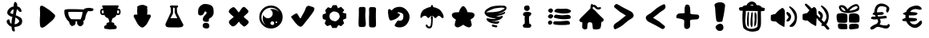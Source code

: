 SplineFontDB: 3.0
FontName: MenuIcons
FullName: MenuIcons
FamilyName: MenuIcons
Weight: Regular
Copyright: Copyright (c) 2016, Marco
UComments: "2016-12-7: Created with FontForge (http://fontforge.org)"
Version: 001.000
ItalicAngle: 0
UnderlinePosition: -102.4
UnderlineWidth: 51.2
Ascent: 819
Descent: 205
InvalidEm: 0
LayerCount: 2
Layer: 0 0 "Back" 1
Layer: 1 0 "Fore" 0
XUID: [1021 363 329103379 1092]
StyleMap: 0x0000
FSType: 0
OS2Version: 0
OS2_WeightWidthSlopeOnly: 0
OS2_UseTypoMetrics: 1
CreationTime: 1481129051
ModificationTime: 1489132979
OS2TypoAscent: 0
OS2TypoAOffset: 1
OS2TypoDescent: 0
OS2TypoDOffset: 1
OS2TypoLinegap: 92
OS2WinAscent: 0
OS2WinAOffset: 1
OS2WinDescent: 0
OS2WinDOffset: 1
HheadAscent: 0
HheadAOffset: 1
HheadDescent: 0
HheadDOffset: 1
OS2Vendor: 'PfEd'
MarkAttachClasses: 1
DEI: 91125
Encoding: UnicodeFull
UnicodeInterp: none
NameList: AGL For New Fonts
DisplaySize: -48
AntiAlias: 1
FitToEm: 0
WinInfo: 0 38 14
BeginPrivate: 0
EndPrivate
BeginChars: 1114112 29

StartChar: A
Encoding: 65 65 0
Width: 1024
VWidth: 0
Flags: HW
LayerCount: 2
Fore
SplineSet
782 356 m 0
 788 344 789 333 787 320 c 0
 785 302 777 283 762 262 c 0
 745 237 728 217 714 203 c 0
 701 189 685 173 663 155 c 0
 625 121 595 96 575 79 c 2
 529 41 l 2
 513 26 499 14 486 5 c 0
 472 -7 453 -19 430 -32 c 0
 398 -50 371 -55 351 -47 c 0
 333 -40 321 -27 314 -7 c 0
 309 8 305 27 304 50 c 0
 298 125 296 198 301 269 c 2
 306 333 l 2
 307 359 307 399 306 454 c 2
 302 578 l 2
 302 618 311 643 328 654 c 0
 343 664 364 664 390 654 c 0
 405 648 423 638 443 626 c 0
 555 563 657 486 751 395 c 0
 766 380 777 366 782 356 c 0
EndSplineSet
Validated: 33
EndChar

StartChar: B
Encoding: 66 66 1
Width: 1024
VWidth: 0
Flags: HW
LayerCount: 2
Fore
SplineSet
704 572 m 1
 788 605 875 607 965 579 c 0
 972 578 979 576 986 571 c 0
 993 527 977 501 939 494 c 0
 899 489 858 486 816 487 c 1
 765 417 734 336 724 243 c 0
 719 205 699 177 663 157 c 1
 690 91 668 38 598 -1 c 0
 577 -13 555 -11 532 2 c 0
 476 32 455 81 468 150 c 1
 416 150 l 1
 430 73 400 23 326 3 c 0
 301 -5 278 2 258 26 c 0
 232 54 216 90 212 132 c 1
 99 234 48 356 58 499 c 0
 60 518 70 531 89 537 c 0
 138 546 186 550 234 550 c 0
 385 551 536 547 686 538 c 1
 704 572 l 1
641 457 m 1
 219 461 l 1
 185 457 l 1
 177 367 207 288 275 221 c 1
 581 218 l 1
 614 295 634 375 641 457 c 1
EndSplineSet
Validated: 33
EndChar

StartChar: C
Encoding: 67 67 2
Width: 1024
VWidth: 0
Flags: HW
LayerCount: 2
Fore
SplineSet
752 679 m 0
 763 674 769 666 770 656 c 0
 771 649 768 642 765 635 c 0
 764 633 760 627 753 616 c 0
 748 608 744 600 740 590 c 0
 740 588 739 586 739 585 c 0
 739 582 740 579 740 577 c 1
 752 578 763 577 774 574 c 0
 788 570 798 565 805 559 c 0
 817 548 825 530 829 506 c 0
 832 486 832 465 830 445 c 0
 829 433 826 423 823 417 c 0
 822 413 818 406 810 395 c 0
 804 387 797 382 792 379 c 0
 786 374 777 370 766 369 c 0
 754 367 745 366 736 366 c 0
 727 365 720 366 714 369 c 0
 709 370 703 374 697 380 c 1
 695 369 693 360 689 350 c 0
 679 327 662 308 639 294 c 0
 627 286 614 280 599 275 c 0
 597 272 595 271 592 270 c 0
 591 269 588 268 585 267 c 0
 582 266 579 265 577 264 c 0
 574 261 570 255 566 245 c 2
 552 203 l 2
 548 192 546 185 546 183 c 0
 544 172 543 156 543 135 c 0
 545 134 546 134 547 134 c 0
 552 132 559 130 569 129 c 0
 581 128 589 127 592 126 c 0
 607 122 619 112 626 97 c 0
 634 82 635 65 631 48 c 1
 657 43 677 33 690 19 c 0
 700 7 706 -7 707 -23 c 0
 708 -37 706 -47 700 -56 c 0
 700 -57 699 -59 698 -60 c 0
 695 -68 689 -74 679 -78 c 0
 675 -80 666 -82 652 -84 c 0
 631 -87 608 -89 583 -89 c 0
 514 -102 449 -99 389 -81 c 2
 362 -79 l 2
 351 -78 342 -76 336 -73 c 0
 334 -72 332 -71 330 -69 c 0
 323 -67 317 -64 313 -60 c 0
 305 -51 302 -39 304 -23 c 0
 306 -7 311 7 321 19 c 0
 334 33 353 43 380 48 c 1
 375 65 376 82 384 97 c 0
 392 112 403 122 418 126 c 0
 422 127 429 128 440 129 c 0
 450 130 458 132 462 134 c 0
 464 134 465 134 467 135 c 0
 467 156 466 172 464 183 c 0
 463 185 461 192 458 203 c 2
 443 245 l 2
 440 255 437 261 434 264 c 0
 432 265 430 266 426 267 c 0
 422 268 419 269 418 270 c 0
 415 271 414 272 412 275 c 0
 396 280 383 286 371 294 c 0
 348 308 332 327 323 350 c 0
 318 360 315 369 313 380 c 1
 307 374 301 370 297 369 c 0
 291 366 284 365 275 366 c 0
 266 366 256 367 244 369 c 0
 233 370 224 374 218 379 c 0
 213 382 207 387 201 395 c 0
 192 406 187 413 186 417 c 0
 183 423 182 433 180 445 c 0
 178 465 178 486 182 506 c 0
 185 530 193 548 205 559 c 0
 213 565 223 570 236 574 c 0
 248 577 259 578 270 577 c 1
 270 579 271 582 272 585 c 0
 271 586 270 588 270 590 c 0
 267 600 263 608 258 616 c 0
 250 627 246 633 245 635 c 0
 241 642 240 649 241 656 c 0
 242 666 248 674 259 679 c 0
 265 681 274 682 286 682 c 2
 506 681 l 2
 517 681 517 681 529 681 c 2
 724 682 l 2
 736 682 746 681 752 679 c 0
773 515 m 0
 770 517 766 518 762 519 c 0
 752 521 743 521 737 518 c 2
 727 510 l 2
 725 505 723 501 720 498 c 0
 720 493 720 487 720 482 c 0
 720 480 720 478 719 476 c 0
 720 467 721 458 721 449 c 0
 721 441 721 441 721 435 c 0
 725 428 728 425 729 424 c 0
 731 423 736 422 741 422 c 0
 756 423 766 426 772 432 c 0
 777 437 781 444 783 454 c 0
 784 462 784 470 783 480 c 0
 782 489 781 497 780 503 c 0
 778 509 776 513 773 515 c 0
249 519 m 0
 244 518 240 517 238 515 c 0
 236 513 234 509 232 503 c 0
 230 497 229 489 228 480 c 0
 227 470 227 462 228 454 c 0
 230 444 234 437 239 432 c 0
 245 426 255 423 269 422 c 0
 274 422 278 423 280 424 c 0
 282 425 286 428 291 435 c 0
 291 439 290 444 290 449 c 0
 290 458 290 467 291 476 c 0
 291 480 291 479 291 482 c 0
 291 487 291 493 291 498 c 0
 288 501 285 505 283 510 c 2
 272 518 l 2
 267 521 259 521 249 519 c 0
EndSplineSet
Validated: 33
EndChar

StartChar: D
Encoding: 68 68 3
Width: 1024
VWidth: 0
Flags: HW
LayerCount: 2
Fore
SplineSet
593 667 m 0
 599 665 604 662 609 659 c 0
 625 653 636 648 642 644 c 0
 654 634 661 624 662 612 c 0
 662 604 659 598 656 593 c 0
 656 589 656 585 655 581 c 0
 658 561 661 540 662 520 c 2
 663 489 l 2
 663 466 660 440 657 412 c 2
 656 396 l 1
 655 396 l 1
 653 372 l 2
 654 372 654 372 655 372 c 0
 660 373 666 373 675 373 c 2
 712 374 l 2
 729 374 743 372 751 368 c 0
 764 360 771 348 773 332 c 0
 773 326 773 320 772 315 c 0
 772 312 772 308 771 305 c 0
 769 297 763 284 753 268 c 0
 741 251 719 209 685 140 c 0
 658 86 632 46 606 20 c 0
 592 8 577 -4 560 -17 c 0
 554 -24 547 -31 537 -36 c 0
 525 -43 512 -46 499 -46 c 0
 486 -46 472 -43 460 -36 c 0
 450 -31 443 -24 437 -17 c 0
 420 -4 405 8 391 20 c 0
 365 46 339 86 312 140 c 0
 278 209 255 251 244 268 c 0
 234 284 228 297 226 305 c 0
 225 308 225 312 225 315 c 0
 224 320 224 326 224 332 c 0
 226 348 233 360 246 368 c 0
 254 372 267 374 285 374 c 2
 322 373 l 2
 331 373 337 373 342 372 c 0
 343 372 343 372 344 372 c 2
 340 410 l 2
 337 438 335 464 335 487 c 2
 336 518 l 2
 337 538 339 559 342 579 c 0
 341 583 341 587 341 591 c 0
 338 596 336 603 336 611 c 0
 337 623 343 633 355 643 c 0
 357 644 361 646 365 648 c 0
 367 650 370 653 374 655 c 0
 410 674 449 685 491 687 c 0
 527 689 559 683 585 670 c 0
 588 669 590 668 593 667 c 0
EndSplineSet
Validated: 33
EndChar

StartChar: E
Encoding: 69 69 4
Width: 1024
VWidth: 0
Flags: HW
LayerCount: 2
Fore
SplineSet
586 459 m 0
 588 440 594 421 603 403 c 0
 634 340 665 278 698 216 c 0
 712 189 726 162 739 136 c 0
 752 112 764 90 777 70 c 0
 785 58 788 44 786 29 c 0
 783 3 769 -14 746 -25 c 0
 736 -30 726 -33 714 -34 c 0
 661 -43 607 -46 554 -42 c 0
 490 -38 426 -38 362 -41 c 0
 328 -42 296 -38 265 -29 c 0
 237 -20 221 -2 216 27 c 0
 212 51 215 74 228 98 c 0
 255 149 280 201 301 254 c 0
 324 313 350 370 380 426 c 0
 390 445 393 466 390 489 c 0
 388 508 386 527 386 546 c 0
 386 561 386 577 386 592 c 0
 369 595 360 606 359 623 c 0
 359 629 359 634 361 639 c 0
 363 647 368 653 375 657 c 0
 388 662 401 664 415 663 c 0
 476 661 536 660 595 660 c 0
 600 660 604 658 608 654 c 0
 625 636 624 619 607 602 c 0
 606 601 604 599 602 598 c 2
 581 592 l 1
 580 547 582 503 586 459 c 0
507 589 m 1
 459 589 l 1
 458 539 l 2
 456 500 455 461 457 421 c 0
 457 412 455 403 451 395 c 0
 424 349 400 302 377 255 c 1
 591 255 l 2
 588 269 582 283 575 295 c 0
 549 339 527 387 510 436 c 0
 508 443 507 450 508 457 c 0
 512 501 512 545 507 589 c 1
EndSplineSet
Validated: 33
EndChar

StartChar: F
Encoding: 70 70 5
Width: 1024
VWidth: 0
Flags: HW
LayerCount: 2
Fore
SplineSet
573 71 m 0
 576 67 580 61 584 51 c 0
 588 42 591 33 593 24 c 0
 596 5 594 -13 587 -31 c 0
 578 -49 566 -62 552 -69 c 0
 541 -74 526 -76 503 -76 c 0
 484 -76 469 -74 460 -72 c 2
 435 -63 l 2
 413 -55 398 -45 391 -32 c 0
 386 -22 381 -8 380 11 c 0
 380 25 382 37 385 47 c 0
 389 62 398 76 413 87 c 0
 421 93 436 99 456 104 c 0
 484 108 508 106 531 98 c 0
 548 94 563 85 573 71 c 0
714 593 m 0
 721 576 726 549 728 510 c 0
 732 472 733 443 731 424 c 0
 727 385 714 350 689 319 c 0
 668 292 641 270 607 253 c 0
 589 244 579 234 577 223 c 0
 576 216 577 205 580 190 c 0
 581 179 577 169 569 159 c 0
 562 150 554 144 544 141 c 0
 535 139 515 138 485 140 c 0
 459 142 445 144 444 144 c 0
 429 147 417 153 408 161 c 0
 388 181 380 209 386 244 c 0
 391 271 404 297 424 322 c 0
 436 337 454 356 480 382 c 0
 495 397 504 413 505 428 c 0
 506 444 502 456 491 465 c 0
 482 476 471 478 458 473 c 0
 448 469 440 459 432 444 c 0
 424 426 419 414 414 406 c 0
 402 382 384 365 360 355 c 0
 337 344 313 342 289 348 c 0
 266 353 251 364 243 382 c 0
 238 393 235 410 235 431 c 0
 232 484 235 525 244 555 c 0
 259 606 293 648 345 682 c 0
 371 698 393 709 411 713 c 0
 430 718 452 718 479 716 c 0
 514 714 552 707 590 696 c 0
 621 687 645 676 662 662 c 0
 688 643 705 620 714 593 c 0
EndSplineSet
Validated: 33
EndChar

StartChar: G
Encoding: 71 71 6
Width: 1024
VWidth: 0
Flags: HW
LayerCount: 2
Fore
SplineSet
666 620 m 0
 682 622 699 616 715 602 c 2
 753 563 l 2
 762 554 777 541 797 523 c 0
 813 504 820 487 817 470 c 0
 816 453 803 433 777 410 c 0
 727 365 690 330 664 305 c 1
 665 304 l 2
 692 272 720 245 751 222 c 0
 781 199 800 184 806 176 c 0
 825 154 831 132 823 110 c 0
 820 100 813 89 800 76 c 0
 766 36 736 10 711 -4 c 0
 700 -10 692 -14 686 -14 c 0
 675 -14 662 -8 648 4 c 0
 624 22 599 43 574 67 c 2
 552 91 l 1
 534 118 l 2
 528 128 521 138 517 147 c 1
 515 146 513 144 512 142 c 2
 488 119 l 2
 482 113 472 99 458 81 c 0
 446 65 435 54 426 45 c 0
 422 41 410 31 391 17 c 0
 367 2 349 -6 337 -8 c 0
 318 -10 299 -5 278 9 c 0
 263 18 247 32 231 52 c 0
 205 82 192 107 193 127 c 0
 193 144 199 162 212 178 c 0
 219 188 233 201 252 216 c 2
 318 269 l 2
 332 281 342 290 348 298 c 2
 330 315 l 2
 288 351 258 379 239 399 c 0
 236 402 236 402 234 404 c 0
 234 405 234 406 233 406 c 0
 219 413 209 423 201 437 c 0
 193 451 190 465 191 480 c 0
 194 507 212 535 246 563 c 2
 287 593 l 2
 314 611 337 618 355 613 c 0
 365 609 376 601 388 589 c 0
 414 562 452 514 502 446 c 2
 507 440 l 2
 521 457 539 481 559 511 c 0
 584 551 604 579 621 595 c 0
 638 611 653 619 666 620 c 0
EndSplineSet
Validated: 33
EndChar

StartChar: H
Encoding: 72 72 7
Width: 1024
VWidth: 0
Flags: HW
LayerCount: 2
Fore
SplineSet
777 562 m 0
 850 489 887 400 887 297 c 0
 887 194 850 106 777 33 c 0
 704 -40 617 -76 514 -76 c 0
 411 -76 322 -40 249 33 c 0
 176 106 140 194 140 297 c 0
 140 400 176 489 249 562 c 0
 322 635 411 671 514 671 c 0
 617 671 704 635 777 562 c 0
514 600 m 0
 430 600 357 570 297 510 c 0
 237 450 208 378 208 294 c 0
 208 209 237 138 297 78 c 0
 313 62 330 48 347 37 c 1
 344 40 341 43 338 46 c 0
 280 104 251 175 251 257 c 0
 251 297 257 333 271 367 c 1
 278 343 291 322 309 304 c 0
 339 274 375 259 417 259 c 0
 459 259 494 274 524 304 c 0
 554 334 569 369 569 411 c 0
 569 453 554 489 524 519 c 0
 511 532 497 542 482 549 c 1
 504 554 526 557 550 557 c 0
 633 557 703 527 761 468 c 0
 766 463 772 457 777 452 c 1
 764 473 748 492 730 510 c 0
 670 570 598 600 514 600 c 0
617 97 m 0
 617 114 612 128 600 140 c 0
 588 152 574 158 557 158 c 0
 540 158 526 152 514 140 c 0
 502 128 497 114 497 97 c 0
 497 80 502 67 514 55 c 0
 526 43 540 37 557 37 c 0
 574 37 588 43 600 55 c 0
 612 67 617 80 617 97 c 0
658 129 m 0
 658 121 661 114 666 109 c 0
 671 104 678 101 686 101 c 0
 694 101 701 104 706 109 c 0
 711 114 714 121 714 129 c 0
 714 137 711 143 706 148 c 0
 701 153 694 156 686 156 c 0
 678 156 671 153 666 148 c 0
 661 143 658 137 658 129 c 0
EndSplineSet
Validated: 1
EndChar

StartChar: I
Encoding: 73 73 8
Width: 1024
VWidth: 0
Flags: HW
LayerCount: 2
Fore
SplineSet
766 636 m 0
 779 632 800 626 827 619 c 0
 851 611 865 598 873 581 c 0
 879 565 878 545 870 521 c 0
 861 498 847 473 829 445 c 0
 791 387 739 318 676 237 c 0
 604 148 552 80 517 35 c 0
 497 10 479 -6 466 -12 c 0
 446 -21 425 -20 402 -10 c 0
 386 -3 368 10 348 27 c 0
 331 41 313 58 293 80 c 0
 277 97 255 125 227 163 c 2
 134 290 l 2
 133 294 133 299 134 304 c 0
 136 309 139 314 143 319 c 0
 146 322 156 328 172 338 c 0
 174 339 187 349 211 366 c 0
 226 377 249 389 279 404 c 0
 294 411 305 414 313 411 c 0
 315 410 321 406 331 399 c 0
 332 398 333 397 334 396 c 0
 346 375 355 359 363 347 c 0
 381 319 393 301 397 290 c 0
 398 285 400 280 402 276 c 0
 407 267 412 260 415 254 c 0
 427 256 435 259 441 263 c 0
 447 268 453 276 457 285 c 0
 460 290 464 298 467 310 c 0
 470 317 481 339 503 374 c 0
 535 423 566 487 596 569 c 0
 605 596 616 616 627 629 c 0
 637 640 650 648 664 653 c 0
 679 658 693 660 707 657 c 0
 716 656 726 653 737 648 c 0
 744 646 753 642 766 636 c 0
EndSplineSet
Validated: 33
EndChar

StartChar: J
Encoding: 74 74 9
Width: 1024
VWidth: 0
Flags: HW
LayerCount: 2
Fore
SplineSet
706 622 m 2
 799 529 l 1
 802 516 l 1
 797 507 l 2
 786 487 776 472 766 462 c 0
 756 452 750 444 746 440 c 1
 756 436 767 433 781 428 c 0
 808 422 836 416 863 408 c 0
 871 397 873 384 872 370 c 0
 871 361 870 353 871 344 c 0
 872 319 872 293 872 267 c 0
 872 264 872 262 871 260 c 0
 870 258 870 255 869 253 c 2
 764 202 l 1
 800 86 l 2
 786 75 773 64 762 52 c 0
 760 50 759 48 758 47 c 0
 749 38 740 30 731 22 c 0
 725 17 719 10 713 1 c 0
 686 2 661 12 636 29 c 0
 633 30 630 31 628 32 c 0
 620 35 612 30 606 17 c 0
 602 8 597 -1 591 -10 c 0
 588 -14 585 -19 581 -24 c 0
 580 -26 579 -29 578 -32 c 0
 575 -43 570 -51 562 -58 c 0
 554 -59 548 -60 544 -60 c 2
 512 -58 l 2
 506 -58 501 -58 496 -59 c 0
 463 -59 463 -59 434 -59 c 0
 432 -59 430 -59 428 -58 c 0
 415 -48 406 -34 401 -15 c 0
 400 -12 400 -10 399 -9 c 0
 398 -6 396 -3 395 -1 c 0
 390 8 385 16 380 25 c 0
 377 30 375 34 373 39 c 1
 341 26 308 15 276 5 c 0
 269 3 265 2 262 3 c 0
 240 15 221 32 207 52 c 0
 205 56 203 58 200 61 c 0
 196 65 192 70 189 74 c 0
 187 77 186 81 184 85 c 0
 190 122 204 157 225 192 c 1
 125 233 l 2
 120 248 117 265 116 283 c 0
 116 289 115 295 114 300 c 0
 113 306 113 313 112 318 c 0
 111 336 113 352 119 367 c 0
 120 370 122 373 123 376 c 0
 145 390 168 399 191 402 c 0
 192 403 195 404 197 405 c 0
 200 407 203 409 206 410 c 0
 211 413 218 417 224 420 c 2
 219 443 l 2
 215 452 211 460 208 469 c 0
 202 483 199 499 198 515 c 0
 219 543 244 570 273 597 c 0
 278 602 284 607 289 611 c 0
 319 604 351 593 385 579 c 0
 393 587 398 596 402 606 c 0
 411 626 421 646 432 666 c 0
 433 669 436 673 439 675 c 0
 476 677 512 679 549 680 c 0
 552 679 555 678 558 677 c 0
 559 676 561 675 563 674 c 0
 582 642 595 609 603 577 c 1
 612 580 619 585 627 590 c 0
 638 595 648 600 660 605 c 0
 672 611 685 617 699 622 c 0
 702 622 702 622 706 622 c 2
537 465 m 0
 509 473 483 476 457 473 c 0
 452 472 446 471 439 468 c 0
 417 457 396 445 377 429 c 0
 356 413 343 391 338 364 c 0
 334 338 333 312 337 288 c 0
 340 261 352 238 370 218 c 0
 388 198 411 183 440 173 c 0
 462 164 484 158 507 157 c 0
 532 155 553 162 571 178 c 0
 585 189 599 201 612 212 c 0
 622 220 631 230 637 243 c 0
 643 257 650 269 655 281 c 0
 659 289 662 297 662 306 c 0
 661 318 659 329 657 340 c 0
 654 360 645 382 632 404 c 0
 618 425 601 440 579 449 c 0
 565 455 551 460 537 465 c 0
EndSplineSet
Validated: 33
EndChar

StartChar: K
Encoding: 75 75 10
Width: 1024
VWidth: 0
Flags: HW
LayerCount: 2
Fore
SplineSet
461 555 m 0
 464 537 465 515 462 489 c 0
 460 472 459 458 458 447 c 0
 457 431 456 417 454 403 c 2
 453 387 l 2
 452 358 454 319 457 271 c 2
 470 91 l 2
 472 72 470 58 468 49 c 0
 468 47 467 44 466 42 c 0
 467 39 467 35 466 30 c 0
 466 29 466 30 466 28 c 0
 466 19 464 9 457 -1 c 0
 451 -9 442 -14 433 -18 c 0
 419 -25 399 -29 372 -29 c 0
 335 -29 304 -28 278 -24 c 0
 265 -21 257 -17 253 -13 c 0
 248 -8 245 0 244 11 c 0
 239 47 237 101 240 174 c 0
 248 336 250 457 247 539 c 0
 245 553 247 566 250 576 c 0
 251 578 251 579 252 581 c 0
 251 583 251 586 251 589 c 0
 251 590 252 594 254 598 c 0
 259 604 265 607 273 609 c 2
 282 615 l 2
 287 617 292 619 298 619 c 0
 331 622 367 623 404 620 c 0
 418 618 426 616 428 615 c 0
 435 613 443 608 449 602 c 2
 457 594 l 1
 459 566 l 2
 460 563 460 559 461 555 c 0
774 601 m 0
 786 593 794 580 796 563 c 0
 797 553 797 539 796 519 c 0
 791 457 790 382 791 296 c 0
 794 197 795 122 796 73 c 0
 797 49 796 30 792 15 c 0
 787 -7 776 -22 760 -31 c 0
 746 -40 724 -42 695 -41 c 2
 641 -39 l 2
 618 -37 604 -33 596 -28 c 0
 581 -18 574 4 574 37 c 2
 572 269 l 2
 573 295 575 334 577 386 c 0
 579 432 577 471 575 503 c 0
 574 533 574 552 574 561 c 0
 577 583 587 599 603 609 c 0
 614 616 633 618 659 617 c 2
 728 613 l 2
 750 612 765 607 774 601 c 0
EndSplineSet
Validated: 33
EndChar

StartChar: L
Encoding: 76 76 11
Width: 1024
VWidth: 0
Flags: HW
LayerCount: 2
Fore
SplineSet
790 466 m 0
 806 443 818 419 828 392 c 0
 835 373 840 354 842 334 c 0
 843 314 843 294 842 273 c 0
 840 233 830 196 814 161 c 0
 806 143 796 126 786 109 c 0
 740 28 671 -20 581 -36 c 0
 546 -40 510 -41 473 -37 c 0
 438 -32 406 -21 380 -2 c 0
 374 3 371 9 369 16 c 0
 367 25 368 32 371 39 c 0
 376 50 381 60 388 70 c 0
 407 97 425 124 441 151 c 0
 450 164 461 175 475 184 c 0
 497 183 520 179 545 174 c 0
 562 177 577 181 591 187 c 0
 616 199 630 218 636 245 c 0
 639 259 642 273 645 287 c 0
 651 326 646 364 628 399 c 2
 603 415 l 2
 566 438 526 450 483 449 c 0
 473 447 464 444 454 441 c 2
 449 434 l 1
 532 390 l 2
 538 373 537 359 529 345 c 0
 502 304 467 270 423 245 c 0
 410 237 397 230 383 224 c 0
 338 201 293 187 247 182 c 0
 238 181 231 183 223 188 c 0
 214 194 207 202 203 211 c 0
 189 241 178 273 172 305 c 0
 164 348 159 392 156 436 c 0
 155 460 155 483 158 506 c 0
 159 516 162 526 167 534 c 0
 171 540 176 544 181 549 c 0
 196 554 210 553 222 544 c 0
 240 532 258 519 276 505 c 1
 314 559 363 594 424 609 c 0
 445 615 466 620 487 623 c 0
 584 632 666 601 734 532 c 0
 755 512 774 490 790 466 c 0
EndSplineSet
Validated: 33
EndChar

StartChar: M
Encoding: 77 77 12
Width: 1024
VWidth: 0
Flags: HW
LayerCount: 2
Fore
SplineSet
559 170 m 0
 558 137 555 105 552 72 c 0
 551 59 549 44 547 30 c 0
 543 10 538 -9 531 -26 c 0
 522 -45 508 -58 489 -67 c 2
 489 -67 l 2
 473 -74 457 -76 439 -74 c 0
 409 -71 382 -59 361 -37 c 0
 361 -36 l 0
 354 -29 348 -22 345 -13 c 2
 346 -13 l 2
 341 -2 338 10 337 22 c 2
 337 23 l 2
 337 28 338 33 339 39 c 0
 339 42 341 44 343 45 c 0
 358 55 371 55 384 44 c 2
 383 44 l 2
 388 41 393 36 397 30 c 0
 397 29 l 0
 399 25 402 20 403 14 c 2
 403 14 l 2
 406 1 414 -6 426 -8 c 1
 426 -8 l 0
 436 -10 447 -12 458 -14 c 0
 477 -5 490 11 495 33 c 0
 500 56 503 79 504 102 c 0
 504 120 506 138 508 155 c 0
 512 181 511 206 505 232 c 0
 499 257 498 280 504 303 c 0
 506 312 511 319 518 324 c 0
 519 325 521 326 523 326 c 0
 537 329 548 324 557 312 c 0
 561 306 563 298 563 289 c 0
 562 249 560 209 559 170 c 0
587 612 m 0
 600 609 614 607 627 604 c 0
 640 600 653 596 666 592 c 0
 683 586 700 579 716 571 c 0
 734 563 752 554 769 542 c 0
 784 531 797 519 809 506 c 0
 823 492 834 476 845 459 c 0
 852 447 860 435 866 423 c 0
 875 407 883 391 891 374 c 0
 902 351 907 328 906 302 c 0
 906 293 904 285 903 276 c 0
 901 266 896 261 885 258 c 0
 879 257 872 258 866 261 c 0
 855 266 846 273 837 280 c 0
 822 293 807 305 793 318 c 0
 781 330 766 335 749 332 c 0
 741 332 734 330 727 326 c 0
 713 318 702 307 692 294 c 0
 684 284 675 276 666 269 c 0
 654 260 642 259 629 265 c 0
 617 271 608 280 601 293 c 0
 588 317 568 331 540 335 c 0
 509 334 484 322 466 298 c 0
 460 290 454 283 448 277 c 0
 444 273 439 269 434 267 c 0
 425 263 417 263 408 266 c 0
 402 268 396 271 392 276 c 0
 381 288 370 301 359 314 c 0
 344 331 327 338 305 334 c 0
 292 332 279 328 266 324 c 0
 246 318 229 306 217 288 c 0
 214 284 211 279 208 275 c 0
 199 262 189 260 177 268 c 0
 171 272 167 278 167 287 c 0
 167 304 168 321 169 338 c 0
 170 355 173 372 178 388 c 0
 184 408 191 427 201 446 c 0
 210 463 220 479 231 494 c 0
 237 502 243 509 251 515 c 0
 266 527 282 538 298 548 c 0
 315 558 333 567 351 575 c 0
 369 583 386 591 404 598 c 0
 414 601 425 604 435 607 c 0
 456 611 478 616 499 620 c 0
 500 627 499 626 500 633 c 0
 500 639 500 644 501 647 c 0
 501 648 502 648 502 649 c 0
 502 652 503 654 503 656 c 0
 505 664 510 669 516 674 c 0
 522 679 529 682 537 682 c 0
 545 682 552 679 558 674 c 0
 564 669 568 663 570 655 c 0
 571 651 571 648 571 645 c 0
 572 635 573 625 573 615 c 0
 577 614 582 613 587 612 c 0
EndSplineSet
Validated: 33
EndChar

StartChar: N
Encoding: 78 78 13
Width: 1024
VWidth: 0
Flags: HW
LayerCount: 2
Fore
SplineSet
759 445 m 0
 771 444 782 443 793 441 c 0
 814 435 831 425 846 414 c 0
 867 398 875 378 872 351 c 0
 868 320 853 293 827 269 c 0
 808 251 787 237 763 224 c 0
 757 220 750 215 742 211 c 0
 743 207 744 203 746 199 c 0
 753 176 759 154 765 132 c 0
 771 108 777 82 781 54 c 0
 784 33 778 14 764 -3 c 0
 734 -37 697 -47 653 -34 c 0
 628 -26 605 -15 582 -2 c 0
 563 10 544 22 525 35 c 0
 517 40 518 41 510 46 c 0
 509 46 l 2
 509 46 l 2
 501 41 502 40 494 35 c 0
 476 22 457 10 438 -2 c 0
 415 -15 392 -26 366 -34 c 0
 323 -47 285 -37 255 -3 c 0
 240 14 235 33 239 54 c 0
 243 82 248 108 253 132 c 0
 259 154 265 176 273 199 c 0
 274 203 275 207 276 211 c 0
 268 215 261 220 255 224 c 0
 231 237 210 251 191 269 c 0
 166 293 151 320 147 351 c 0
 143 378 152 398 173 414 c 0
 187 425 205 435 226 441 c 0
 237 443 248 444 260 445 c 0
 297 450 336 452 376 452 c 1
 383 507 409 560 454 611 c 0
 464 626 477 637 494 643 c 0
 499 644 504 645 509 646 c 2
 509 647 l 2
 510 646 l 0
 515 645 520 644 525 643 c 0
 542 637 555 626 565 611 c 0
 610 560 636 507 644 452 c 1
 684 452 722 450 759 445 c 0
EndSplineSet
Validated: 37
EndChar

StartChar: O
Encoding: 79 79 14
Width: 1024
VWidth: 0
Flags: HW
LayerCount: 2
Fore
SplineSet
562 21 m 2
 573 16 576 5 572 -11 c 0
 571 -16 568 -21 565 -24 c 0
 557 -32 550 -35 540 -36 c 0
 520 -36 500 -32 480 -26 c 0
 452 -24 427 -15 404 1 c 0
 400 4 399 8 399 16 c 0
 399 31 405 42 416 47 c 0
 426 52 435 53 444 51 c 0
 467 42 490 35 514 32 c 0
 526 31 537 31 549 30 c 2
 562 21 l 2
851 618 m 0
 855 615 859 610 862 604 c 0
 867 595 869 585 869 575 c 0
 869 557 865 541 857 527 c 0
 852 518 845 511 838 506 c 0
 828 499 818 491 809 483 c 0
 788 465 766 450 743 438 c 0
 723 428 702 421 682 415 c 0
 658 407 634 401 609 395 c 0
 606 395 603 393 601 392 c 1
 618 391 636 392 654 395 c 0
 666 398 678 401 690 404 c 0
 699 406 707 409 715 412 c 0
 732 418 749 425 765 432 c 0
 779 438 792 445 805 451 c 0
 807 452 810 453 812 453 c 0
 819 450 823 442 825 432 c 0
 826 426 825 421 824 417 c 0
 821 408 816 401 809 397 c 0
 770 373 730 357 689 348 c 0
 672 344 655 339 637 335 c 0
 603 326 568 320 534 317 c 1
 557 312 579 308 601 306 c 0
 612 305 623 304 634 303 c 0
 638 304 643 304 646 304 c 0
 654 305 660 306 667 307 c 0
 685 310 702 316 719 325 c 0
 731 332 740 328 747 314 c 0
 748 311 748 307 748 302 c 0
 747 297 746 291 744 286 c 0
 740 278 736 271 730 265 c 0
 722 257 714 249 705 241 c 0
 696 234 687 227 678 222 c 0
 663 214 649 207 635 201 c 0
 583 178 530 164 477 158 c 0
 447 156 417 156 387 159 c 1
 402 154 416 151 430 149 c 0
 461 148 493 146 524 144 c 0
 527 144 530 143 533 143 c 0
 542 144 551 144 560 146 c 0
 571 148 582 151 593 155 c 0
 604 158 613 158 621 154 c 0
 627 150 631 144 633 136 c 0
 637 123 634 112 626 103 c 0
 610 85 591 75 571 73 c 0
 518 70 467 75 416 89 c 0
 396 94 375 100 356 107 c 0
 346 110 337 114 328 120 c 0
 311 130 293 140 276 151 c 0
 262 161 251 173 241 189 c 0
 238 196 235 203 233 211 c 0
 231 220 230 229 233 238 c 0
 235 246 239 249 244 248 c 0
 258 249 272 249 286 247 c 0
 347 231 409 224 471 227 c 0
 496 228 520 232 543 240 c 1
 517 243 490 246 464 250 c 0
 451 252 437 255 423 257 c 0
 414 259 407 261 398 262 c 0
 380 266 362 270 344 274 c 0
 318 283 292 294 266 307 c 0
 247 316 227 329 210 344 c 0
 198 354 189 366 182 382 c 0
 177 393 173 403 169 414 c 0
 167 418 166 422 166 426 c 0
 165 435 168 443 172 453 c 0
 183 478 197 500 215 517 c 0
 225 526 235 533 245 540 c 0
 259 549 273 558 288 566 c 0
 306 577 325 588 343 598 c 0
 349 601 355 603 360 605 c 0
 373 609 385 614 398 618 c 0
 424 626 449 632 475 636 c 0
 498 639 521 642 544 643 c 0
 559 645 575 646 590 647 c 0
 616 648 641 650 666 651 c 0
 691 651 714 649 738 646 c 0
 752 647 767 648 781 647 c 0
 807 646 830 636 851 618 c 0
778 577 m 0
 753 583 728 586 702 584 c 0
 646 579 591 573 534 566 c 0
 499 562 463 553 429 538 c 0
 414 532 401 526 387 522 c 0
 377 518 367 514 358 510 c 0
 346 506 335 503 323 499 c 0
 295 487 268 473 241 455 c 0
 236 451 230 447 225 444 c 2
 228 438 l 2
 243 438 258 438 273 437 c 0
 329 438 386 439 442 442 c 0
 486 444 529 450 573 459 c 0
 587 462 600 464 615 466 c 0
 630 469 644 474 659 480 c 0
 679 489 700 498 720 507 c 0
 745 518 771 531 797 546 c 0
 804 550 809 556 812 564 c 1
 801 568 789 573 778 577 c 0
EndSplineSet
Validated: 33
EndChar

StartChar: P
Encoding: 80 80 15
Width: 1024
VWidth: 0
Flags: HW
LayerCount: 2
Fore
SplineSet
541 459 m 0
 561 458 579 454 597 448 c 0
 606 445 614 439 621 433 c 0
 624 430 627 426 630 422 c 0
 636 413 637 403 635 391 c 0
 632 377 627 366 618 355 c 0
 612 347 605 340 595 336 c 0
 590 333 584 331 579 329 c 0
 577 328 575 327 574 326 c 0
 573 323 573 320 572 317 c 0
 564 290 561 263 562 235 c 0
 562 222 562 210 563 198 c 0
 565 159 568 121 572 82 c 1
 600 80 620 65 631 38 c 0
 636 26 636 14 632 1 c 0
 630 -5 627 -12 624 -17 c 0
 621 -22 617 -28 612 -32 c 0
 609 -35 605 -38 601 -40 c 0
 595 -44 588 -47 579 -50 c 0
 574 -51 574 -51 569 -52 c 0
 528 -58 486 -58 444 -52 c 0
 427 -50 411 -47 396 -42 c 0
 388 -39 382 -35 379 -27 c 0
 375 -18 371 -8 366 2 c 0
 365 4 365 8 365 13 c 0
 366 23 368 33 373 43 c 0
 376 49 382 55 388 60 c 0
 394 65 400 69 406 73 c 0
 411 77 416 80 423 82 c 0
 426 99 428 117 427 134 c 0
 426 175 424 216 423 257 c 0
 423 265 423 272 424 281 c 0
 425 296 427 311 428 326 c 0
 413 329 399 333 386 340 c 0
 379 344 375 349 373 357 c 0
 371 364 370 371 371 379 c 0
 372 391 376 402 381 413 c 0
 386 422 392 430 400 437 c 0
 404 441 410 444 416 445 c 0
 424 448 432 452 441 454 c 0
 468 459 495 461 524 460 c 0
 532 459 533 460 541 459 c 0
575 628 m 0
 579 614 582 600 584 585 c 0
 588 558 581 536 563 518 c 0
 554 509 543 502 530 497 c 0
 523 494 523 493 516 490 c 0
 489 488 464 495 440 508 c 0
 435 511 430 515 426 520 c 0
 421 526 418 533 415 540 c 0
 411 550 408 560 406 571 c 0
 401 600 408 625 428 645 c 0
 430 647 433 649 436 650 c 0
 441 653 446 655 451 658 c 0
 476 668 503 671 531 666 c 0
 554 662 568 650 575 628 c 0
EndSplineSet
Validated: 33
EndChar

StartChar: Q
Encoding: 81 81 16
Width: 1024
VWidth: 0
Flags: H
LayerCount: 2
Fore
SplineSet
200.793945312 178.283203125 m 0
 210.009440104 181.696614583 220.078776042 181.355143229 231.001953125 177.258789062 c 2
 231.513671875 177.258789062 l 2
 254.3828125 168.725585938 271.449544271 154.389648438 282.713867188 134.250976562 c 2
 282.713867188 133.739257812 l 2
 286.468424479 126.571289062 287.151041667 118.379231771 284.76171875 109.163085938 c 0
 282.713541667 100.629882812 278.788085938 92.779296875 272.985351562 85.611328125 c 0
 265.817382812 77.078125 258.137369792 69.3981119792 249.9453125 62.5712890625 c 0
 233.220052083 48.9176432292 214.276041667 43.626953125 193.11328125 46.69921875 c 0
 182.873697917 46.3580729167 174.681640625 50.2835286458 168.537109375 58.4755859375 c 0
 167.854817708 58.8167317708 167.513671875 59.1578776042 167.513671875 59.4990234375 c 0
 164.100260417 63.2535807292 161.198893229 67.349609375 158.809570312 71.787109375 c 0
 150.617513021 81.3444010417 145.838867188 92.4378255208 144.473632812 105.067382812 c 0
 143.449544271 113.600585938 144.473632812 121.963216146 147.545898438 130.155273438 c 2
 147.545898438 130.666992188 l 2
 156.079101562 156.267252604 173.145507812 171.96875 198.745117188 177.771484375 c 0
 199.086914062 178.112630208 199.428385417 178.283203125 199.76953125 178.283203125 c 0
 200.28125 178.283203125 200.28125 178.283203125 200.793945312 178.283203125 c 0
149.08203125 291.947265625 m 0
 149.08203125 292.630208333 148.911132812 292.971679688 148.569335938 292.971679688 c 0
 143.108398438 302.870117188 142.255208333 312.597981771 146.009765625 322.155273438 c 2
 146.009765625 322.666992188 l 2
 159.662760417 356.800455729 184.409505208 377.792643229 220.25 385.643554688 c 0
 221.2734375 385.984700521 222.468098958 386.155273438 223.833984375 386.155273438 c 0
 254.212239583 385.472330729 279.812174479 375.744466146 300.633789062 356.971679688 c 0
 300.974934896 356.971679688 301.145507812 356.80078125 301.145507812 356.458984375 c 0
 306.265299479 351.680338542 309.508138021 345.536458333 310.874023438 338.02734375 c 2
 310.361328125 338.5390625 l 2
 311.7265625 332.395182292 312.068033854 326.080403646 311.385742188 319.594726562 c 2
 311.385742188 319.083007812 l 2
 308.996419271 307.477539062 303.876302083 296.896158854 296.025390625 287.338867188 c 0
 288.857421875 278.464518229 280.153645833 269.419270833 269.9140625 260.203125 c 2
 270.42578125 261.227539062 l 2
 260.868489583 251.670247396 250.116536458 246.379557292 238.169921875 245.35546875 c 2
 237.657226562 245.35546875 l 2
 210.009440104 243.6484375 185.945638021 252.864257812 165.465820312 273.002929688 c 2
 164.953125 273.002929688 l 2
 158.809244792 279.146809896 153.518880208 285.461588542 149.08203125 291.947265625 c 0
246.874023438 571.499023438 m 0
 266.329752604 563.989908854 282.713541667 551.53125 296.025390625 534.123046875 c 0
 304.55859375 522.859375 307.118815104 509.888671875 303.706054688 495.2109375 c 2
 304.217773438 495.723632812 l 2
 299.780273438 477.632486979 291.076171875 462.1015625 278.10546875 449.130859375 c 2
 278.10546875 448.619140625 l 2
 267.865234375 439.061848958 256.942708333 432.405924479 245.337890625 428.651367188 c 0
 242.948567708 427.968424479 240.729817708 427.797851562 238.681640625 428.139648438 c 0
 208.64453125 432.918294271 183.044596354 447.595377604 161.881835938 472.170898438 c 2
 161.881835938 472.68359375 l 2
 147.545898438 490.091145833 145.668619792 507.669596354 156.25 525.418945312 c 2
 156.25 524.907226562 l 2
 167.513671875 546.069986979 184.409505208 559.893880208 206.9375 566.37890625 c 0
 207.278645833 566.720703125 207.620117188 566.891601562 207.961914062 566.891601562 c 0
 214.446940104 569.280924479 221.614908854 570.3046875 229.465820312 569.962890625 c 0
 232.196289062 570.986979167 235.09765625 571.669596354 238.169921875 572.010742188 c 0
 240.900390625 572.693684896 243.801757812 572.523111979 246.874023438 571.499023438 c 0
833.11328125 61.546875 m 0
 829.017578125 58.81640625 824.580403646 56.5979817708 819.801757812 54.8916015625 c 0
 818.436523438 54.5498046875 817.071289062 54.2083333333 815.706054688 53.8671875 c 0
 778.159179688 50.4537760417 740.612304688 46.8697916667 703.065429688 43.115234375 c 0
 702.553710938 43.115234375 702.553710938 43.115234375 702.041992188 43.115234375 c 0
 663.812174479 42.0911458333 625.753255208 41.5791015625 587.865234375 41.5791015625 c 0
 549.977213542 41.5791015625 511.918619792 42.0911458333 473.689453125 43.115234375 c 0
 473.177734375 43.115234375 473.177734375 43.115234375 472.666015625 43.115234375 c 0
 434.436197917 46.8697916667 396.377278646 50.4537760417 358.489257812 53.8671875 c 2
 357.977539062 53.8671875 l 2
 332.719075521 56.939453125 317.529622396 70.4222005208 312.409179688 94.3154296875 c 0
 307.289388021 116.501627604 312.921549479 134.080078125 329.305664062 147.05078125 c 0
 329.646809896 147.05078125 329.817382812 147.221679688 329.817382812 147.563476562 c 0
 336.985351562 153.024414062 345.177408854 156.778971354 354.393554688 158.827148438 c 0
 355.758789062 159.168294271 357.124023438 159.338867188 358.489257812 159.338867188 c 0
 388.527018229 158.997721354 418.735026042 158.827148438 449.11328125 158.827148438 c 0
 478.468098958 158.827148438 508.1640625 158.997721354 538.201171875 159.338867188 c 0
 567.21484375 160.704101562 596.569661458 162.069661458 626.265625 163.435546875 c 0
 655.278645833 165.824869792 684.462565104 168.214192708 713.817382812 170.603515625 c 2
 712.793945312 170.090820312 l 2
 741.124674479 173.846028646 768.601888021 172.480794271 795.225585938 165.995117188 c 2
 795.737304688 165.995117188 l 2
 823.043945312 158.486002604 839.257486979 140.736653646 844.377929688 112.747070312 c 0
 845.402018229 106.603190104 846.084635417 100.117838542 846.42578125 93.291015625 c 2
 846.42578125 92.779296875 l 2
 847.449869792 79.4674479167 843.353841146 69.2275390625 834.137695312 62.0595703125 c 0
 833.454752604 62.0595703125 833.11328125 61.888671875 833.11328125 61.546875 c 0
865.881835938 262.763671875 m 0
 858.713867188 248.768880208 846.767252604 240.747395833 830.041992188 238.69921875 c 0
 668.249674479 212.075520833 509.529622396 222.827473958 353.881835938 270.955078125 c 1
 354.393554688 270.955078125 l 2
 340.740559896 274.368489583 333.9140625 283.755208333 333.9140625 299.115234375 c 0
 333.9140625 321.302083333 343.471354167 339.563476562 362.5859375 353.899414062 c 2
 362.5859375 354.411132812 l 2
 377.604166667 366.357747396 394.5 371.819010417 413.2734375 370.794921875 c 0
 413.614583333 370.794921875 413.956054688 370.624348958 414.297851562 370.283203125 c 0
 426.926757812 368.91796875 439.385416667 367.040690104 451.673828125 364.651367188 c 0
 473.518880208 361.237955729 495.534830729 358.848632812 517.721679688 357.483398438 c 0
 518.403971354 357.483398438 519.086588542 357.312825521 519.76953125 356.971679688 c 0
 535.470703125 353.899414062 551.342773438 351.851236979 567.385742188 350.827148438 c 0
 627.118815104 349.120768229 686.510742188 353.728841146 745.561523438 364.651367188 c 0
 745.902669271 364.992513021 746.244140625 365.163085938 746.5859375 365.163085938 c 0
 776.964192708 368.576497396 805.977539062 364.651041667 833.625976562 353.38671875 c 0
 845.230794271 349.632161458 853.934570312 342.464192708 859.737304688 331.8828125 c 2
 859.225585938 332.395507812 l 2
 870.831054688 312.597981771 873.390950521 290.411132812 866.905273438 265.834960938 c 0
 866.564127604 264.810872396 866.222981771 263.787109375 865.881835938 262.763671875 c 0
873.049804688 503.915039062 m 0
 876.121419271 501.525716146 878.169270833 498.453776042 879.193359375 494.69921875 c 0
 882.265625 481.387369792 878.852213542 470.46484375 868.953125 461.931640625 c 2
 868.44140625 461.418945312 l 2
 863.321614583 456.982096354 858.372395833 452.374023438 853.59375 447.594726562 c 2
 853.08203125 447.083007812 l 2
 841.817708333 436.843424479 828.334960938 429.163411458 812.633789062 424.04296875 c 2
 811.609375 424.04296875 l 2
 786.692057292 417.557942708 761.774739583 413.6328125 736.857421875 412.267578125 c 0
 612.611979167 400.320963542 491.267903646 414.315429688 372.825195312 454.250976562 c 0
 365.316080729 456.640299479 359.172200521 461.077799479 354.393554688 467.563476562 c 0
 349.956054688 473.366210938 348.078776042 479.8515625 348.76171875 487.01953125 c 0
 349.444010417 494.528645833 351.833333333 501.525716146 355.9296875 508.010742188 c 2
 355.9296875 508.5234375 l 2
 366.852213542 525.930989583 381.870768229 539.242838542 400.985351562 548.458984375 c 0
 426.926757812 561.088541667 453.721354167 565.8671875 481.369140625 562.794921875 c 0
 530.180338542 556.651041667 579.161783854 555.797851562 628.313476562 560.235351562 c 0
 660.739908854 565.696289062 693.849283854 567.061523438 727.641601562 564.331054688 c 0
 769.625325521 559.893554688 808.195963542 546.581705729 843.353515625 524.395507812 c 0
 853.251953125 518.251627604 863.150716146 511.424804688 873.049804688 503.915039062 c 0
EndSplineSet
EndChar

StartChar: R
Encoding: 82 82 17
Width: 1024
VWidth: 0
Flags: H
LayerCount: 2
Fore
SplineSet
822.2109375 91.7041015625 m 0
 819.821614583 43.2347005208 812.141601562 -4.21061197917 799.170898438 -50.6318359375 c 0
 797.805664062 -56.0934244792 795.245768229 -60.8720703125 791.491210938 -64.9677734375 c 0
 788.077799479 -69.4052734375 783.810872396 -72.9892578125 778.690429688 -75.7197265625 c 0
 740.802408854 -95.1761067708 700.695963542 -104.05078125 658.37109375 -102.34375 c 0
 632.770833333 -101.661458333 607.170572917 -99.9547526042 581.5703125 -97.2236328125 c 0
 577.474609375 -94.8343098958 573.208007812 -92.6158854167 568.770507812 -90.568359375 c 0
 568.429361979 -90.2265625 568.088216146 -90.0556640625 567.747070312 -90.0556640625 c 0
 558.189778646 -82.5465494792 552.557617188 -72.9892578125 550.850585938 -61.3837890625 c 0
 545.389648438 -24.1787109375 542.147135417 13.5384114583 541.123046875 51.767578125 c 0
 539.7578125 106.039713542 509.720377604 133.005208333 451.010742188 132.6640625 c 0
 408.344075521 128.567708333 385.816080729 105.357096354 383.426757812 63.0322265625 c 0
 381.037434896 23.7789713542 377.965494792 -14.9625651042 374.2109375 -53.1923828125 c 0
 373.186848958 -57.2880859375 372.333333333 -61.3841145833 371.650390625 -65.48046875 c 0
 370.626953125 -70.94140625 369.26171875 -75.890625 367.5546875 -80.328125 c 0
 357.65625 -86.4720052083 347.074869792 -91.080078125 335.810546875 -94.15234375 c 0
 332.055989583 -95.1764322917 328.642578125 -96.37109375 325.5703125 -97.736328125 c 0
 314.306640625 -97.736328125 304.749348958 -99.4430338542 296.8984375 -102.856445312 c 0
 293.826822917 -102.173502604 290.754882812 -101.490559896 287.682617188 -100.807617188 c 0
 271.640299479 -95.6878255208 256.451171875 -88.3492838542 242.115234375 -78.7919921875 c 0
 217.5390625 -61.3837890625 207.469726562 -38.0026041667 211.907226562 -8.6484375 c 0
 214.637695312 9.78385416667 216.002929688 28.2161458333 216.002929688 46.6484375 c 0
 216.002929688 90.16796875 216.002929688 90.16796875 216.002929688 133.17578125 c 1
 182.210611979 127.031901042 155.245117188 136.760091146 135.106445312 162.360351562 c 0
 123.501627604 177.720377604 120.088541667 194.275065104 124.8671875 212.024414062 c 0
 126.914713542 219.192382812 130.157226562 225.336263021 134.594726562 230.456054688 c 0
 149.954752604 250.253580729 166.338867188 269.197591146 183.747070312 287.288085938 c 0
 218.903971354 323.469075521 255.085286458 358.967773438 292.291015625 393.784179688 c 0
 328.813802083 428.599934896 364.141601562 464.269205729 398.274414062 500.791992188 c 0
 419.437174479 524.002929688 441.111979167 546.360351562 463.298828125 567.864257812 c 0
 466.029296875 570.594726562 468.930664062 572.984049479 472.002929688 575.032226562 c 0
 472.344075521 580.152018229 473.368164062 585.442708333 475.075195312 590.904296875 c 0
 481.560221354 611.725260417 484.632161458 633.229166667 484.291015625 655.416015625 c 0
 483.94921875 678.968098958 491.1171875 696.205403646 505.794921875 707.127929688 c 0
 507.16015625 708.493164062 508.695963542 709.517252604 510.40234375 710.200195312 c 0
 514.498697917 712.930664062 519.27734375 715.149414062 524.73828125 716.856445312 c 0
 541.805338542 709.687825521 553.069335938 699.277018229 558.530273438 685.624023438 c 0
 567.064127604 687.672200521 575.938802083 688.866861979 585.154296875 689.208007812 c 0
 626.455729167 685.453450521 659.39453125 666.338867188 683.970703125 631.864257812 c 0
 696.94140625 613.773111979 714.861328125 607.1171875 737.73046875 611.896484375 c 0
 752.749348958 614.968098958 767.938802083 617.698567708 783.298828125 620.087890625 c 0
 794.5625 621.794921875 802.583658854 617.698893229 807.362304688 607.799804688 c 0
 819.991861979 582.200195312 811.970703125 564.109700521 783.298828125 553.528320312 c 0
 716.738932292 529.635091146 662.125651042 544.483072917 619.458984375 598.072265625 c 0
 606.829427083 614.114583333 591.639973958 622.647786458 573.890625 623.671875 c 0
 566.72265625 623.330729167 559.5546875 622.136067708 552.38671875 620.087890625 c 0
 550.338541667 609.84765625 549.314453125 599.607747396 549.314453125 589.368164062 c 0
 549.314453125 582.882486979 548.802408854 576.909179688 547.778320312 571.448242188 c 0
 551.874674479 569.058919271 555.970703125 566.669596354 560.06640625 564.280273438 c 0
 586.349609375 547.213216146 610.413736979 526.733072917 632.258789062 502.83984375 c 0
 647.618815104 486.455729167 662.808268229 469.901041667 677.827148438 453.17578125 c 0
 707.864257812 418.360026042 739.778645833 385.421549479 773.5703125 354.360351562 c 0
 789.954427083 339.682617188 805.997395833 324.322591146 821.69921875 308.280273438 c 0
 837.400390625 291.213216146 853.954752604 274.999674479 871.362304688 259.639648438 c 0
 876.482747396 254.519856771 881.7734375 249.400065104 887.234375 244.280273438 c 0
 891.330729167 239.842773438 894.402994792 234.72265625 896.451171875 228.919921875 c 0
 902.253255208 215.94921875 902.764973958 202.807942708 897.986328125 189.49609375 c 0
 886.381510417 156.727864583 862.829752604 141.026367188 827.331054688 142.391601562 c 0
 824.941731771 125.666341146 823.235026042 108.770507812 822.2109375 91.7041015625 c 0
EndSplineSet
EndChar

StartChar: S
Encoding: 83 83 18
Width: 1024
VWidth: 0
Flags: H
LayerCount: 2
Fore
SplineSet
813.962890625 407.108398438 m 0
 853.216145833 338.841471354 833.418619792 283.204101562 754.5703125 240.196289062 c 0
 690.05859375 204.697591146 630.837239583 161.518880208 576.90625 110.66015625 c 0
 478.944010417 18.841796875 372.106770833 -50.4488932292 256.39453125 -97.2119140625 c 0
 234.890625 -106.086263021 218.677408854 -98.9182942708 207.754882812 -75.7080078125 c 0
 207.413085938 -75.3662109375 207.071614583 -74.8541666667 206.73046875 -74.171875 c 2
 206.73046875 -74.68359375 l 1
 171.572916667 -3.00325520833 193.418294271 56.388671875 272.266601562 103.4921875 c 0
 334.047851562 140.697916667 391.5625 183.364583333 444.810546875 231.4921875 c 0
 489.525390625 272.111328125 536.288085938 309.316731771 585.098632812 343.108398438 c 1
 450.271809896 415.812174479 328.245117188 503.534830729 219.018554688 606.276367188 c 1
 219.530273438 606.276367188 l 2
 207.242513021 616.857747396 204.512044271 631.364583333 211.338867188 649.796875 c 0
 225.333007812 690.415364583 253.834309896 712.08984375 296.842773438 714.8203125 c 0
 299.914388021 715.161458333 302.815755208 714.308268229 305.546875 712.260742188 c 0
 305.888020833 712.260742188 306.229166667 711.919270833 306.5703125 711.236328125 c 0
 445.834635417 628.975260417 589.024088542 551.833984375 736.138671875 479.8125 c 0
 769.589192708 463.428385417 795.530598958 439.193684896 813.962890625 407.108398438 c 0
EndSplineSet
EndChar

StartChar: T
Encoding: 84 84 19
Width: 1024
VWidth: 0
Flags: H
LayerCount: 2
Fore
SplineSet
576.001953125 386.366210938 m 0
 529.239583333 344.040690104 480.258138021 305.470052083 429.057617188 270.654296875 c 1
 566.273763021 197.267578125 690.348632812 108.350260417 801.282226562 3.90234375 c 0
 801.623372396 3.56119791667 801.964518229 3.04915364583 802.305664062 2.3662109375 c 0
 811.521809896 -6.50813802083 813.399414062 -18.6253255208 807.938476562 -33.9853515625 c 0
 794.284830729 -72.2151692708 767.319335938 -92.6953125 727.041992188 -95.42578125 c 0
 724.993815104 -95.42578125 723.116536458 -94.9137369792 721.41015625 -93.8896484375 c 0
 581.463541667 -11.2867838542 437.762044271 66.3665364583 290.305664062 139.0703125 c 0
 257.538085938 155.11328125 232.279622396 178.665364583 214.530273438 209.7265625 c 0
 176.983398438 274.921223958 196.097981771 328.169270833 271.874023438 369.470703125 c 0
 336.727539062 405.310546875 396.290364583 448.659830729 450.5625 499.518554688 c 0
 547.842447917 590.995768229 654.167643229 659.944986979 769.538085938 706.366210938 c 0
 787.969726562 713.875325521 802.135091146 707.560546875 812.034179688 687.421875 c 0
 812.034179688 687.080729167 812.204752604 686.739583333 812.545898438 686.3984375 c 0
 846.338216146 617.44921875 825.175455729 560.275716146 749.057617188 514.877929688 c 0
 687.276367188 477.672851562 629.591145833 434.835611979 576.001953125 386.366210938 c 0
EndSplineSet
EndChar

StartChar: U
Encoding: 85 85 20
Width: 1024
VWidth: 0
Flags: H
LayerCount: 2
Fore
SplineSet
874.232421875 276.0390625 m 0
 872.184244792 266.823567708 868.088216146 258.631835938 861.944335938 251.463867188 c 2
 861.432617188 250.439453125 l 1
 861.944335938 250.951171875 l 2
 844.536132812 229.788411458 823.032226562 218.865885417 797.432617188 218.18359375 c 0
 775.586914062 216.818359375 754.765625 215.96484375 734.96875 215.623046875 c 0
 713.123046875 213.916666667 691.789713542 212.380859375 670.96875 211.015625 c 2
 669.944335938 211.015625 l 2
 651.170898438 210.674479167 632.397460938 209.479817708 613.624023438 207.431640625 c 2
 613.112304688 207.431640625 l 2
 612.088867188 207.431640625 612.088867188 207.431640625 611.576171875 207.431640625 c 0
 605.7734375 207.431640625 600.82421875 205.212890625 596.728515625 200.775390625 c 2
 596.216796875 199.751953125 l 2
 593.827473958 198.044921875 591.779296875 195.996744792 590.072265625 193.607421875 c 0
 588.024088542 191.559244792 586.829427083 188.657877604 586.48828125 184.903320312 c 0
 584.440104167 171.591471354 583.757486979 158.108723958 584.440429688 144.455078125 c 2
 584.440429688 143.943359375 l 2
 584.781575521 126.194010417 586.317708333 108.444661458 589.048828125 90.6953125 c 0
 592.120442708 66.8020833333 592.803059896 42.9088541667 591.096679688 19.015625 c 2
 591.096679688 17.9912109375 l 2
 588.365559896 -8.63248697917 578.637369792 -31.5016276042 561.912109375 -50.6162109375 c 0
 547.91796875 -66.3180338542 531.704752604 -76.7288411458 513.272460938 -81.8486328125 c 0
 512.931315104 -81.8486328125 512.760742188 -82.0192057292 512.760742188 -82.3603515625 c 0
 511.736653646 -82.7014973958 510.883138021 -83.04296875 510.200195312 -83.384765625 c 2
 509.688476562 -83.384765625 l 2
 499.448242188 -84.75 489.37890625 -85.4326171875 479.48046875 -85.4326171875 c 0
 456.611328125 -85.4326171875 436.814127604 -77.2405598958 420.088867188 -60.8564453125 c 0
 419.405924479 -60.5152994792 418.893880208 -60.0032552083 418.552734375 -59.3203125 c 0
 399.779296875 -41.5709635417 393.293945312 9.28776041667 399.096679688 93.255859375 c 0
 400.803059896 126.0234375 401.315104167 148.892578125 400.6328125 161.86328125 c 0
 399.949869792 174.151692708 397.901692708 186.610351562 394.48828125 199.239257812 c 2
 394.48828125 199.751953125 l 2
 393.805989583 201.458333333 393.293945312 202.994140625 392.952148438 204.359375 c 0
 378.958007812 213.575520833 363.768880208 220.914388021 347.384765625 226.375976562 c 0
 327.587239583 233.202148438 307.107096354 238.663411458 285.944335938 242.759765625 c 0
 268.536132812 246.514322917 250.786783854 250.098307292 232.696289062 253.51171875 c 0
 212.053710938 255.929036458 191.744466146 258.830403646 171.768554688 262.215820312 c 2
 171.256835938 262.215820312 l 2
 167.843424479 262.898111979 165.112630208 264.433919271 163.064453125 266.823242188 c 0
 160.675130208 269.212565104 158.627278646 271.601888021 156.920898438 273.991210938 c 0
 152.824544271 279.793945312 149.923177083 286.108723958 148.216796875 292.935546875 c 2
 148.216796875 293.447265625 l 2
 146.168619792 306.759114583 146.168619792 319.047200521 148.216796875 330.311523438 c 0
 148.216796875 330.823242188 148.216796875 330.823242188 148.216796875 331.3359375 c 0
 154.360677083 359.666015625 168.184570312 380.487304688 189.688476562 393.799804688 c 0
 190.371419271 394.482096354 191.054036458 394.823242188 191.736328125 394.823242188 c 0
 203.341796875 401.991210938 215.117838542 406.769856771 227.064453125 409.159179688 c 0
 227.576171875 409.159179688 227.576171875 409.159179688 228.088867188 409.159179688 c 0
 229.624023438 409.159179688 229.624023438 409.159179688 230.6484375 409.159179688 c 2
 231.16015625 409.159179688 l 2
 250.957682292 408.476888021 270.755208333 409.842447917 290.552734375 413.255859375 c 0
 291.064453125 413.255859375 291.064453125 413.255859375 291.576171875 413.255859375 c 0
 312.056640625 415.303385417 332.366210938 416.156575521 352.504882812 415.815429688 c 2
 353.528320312 415.815429688 l 2
 362.061523438 415.133138021 370.424153646 415.645182292 378.616210938 417.3515625 c 0
 378.958007812 417.692708333 379.299479167 417.86328125 379.640625 417.86328125 c 0
 380.322916667 418.546223958 381.347005208 418.887695312 382.712890625 418.887695312 c 2
 383.736328125 418.887695312 l 2
 389.880208333 419.228841146 398.072265625 420.423502604 408.3125 422.471679688 c 0
 409.336588542 423.153971354 410.360677083 423.495117188 411.384765625 423.495117188 c 2
 411.384765625 424.0078125 l 2
 414.456380208 424.690104167 416.504231771 425.543294271 417.528320312 426.567382812 c 0
 417.528320312 435.100585938 416.163085938 445.511393229 413.432617188 457.799804688 c 0
 413.432617188 459.3359375 413.432617188 459.3359375 413.432617188 460.359375 c 0
 409.678059896 475.378255208 408.483398438 490.055664062 409.848632812 504.391601562 c 0
 410.530924479 518.386393229 411.384114583 532.551757812 412.408203125 546.887695312 c 0
 412.75 560.540690104 413.262044271 573.852539062 413.944335938 586.823242188 c 0
 415.651367188 609.010091146 420.771484375 630.172851562 429.3046875 650.311523438 c 0
 433.400390625 660.209960938 438.691080729 669.426106771 445.176757812 677.959960938 c 0
 445.176757812 678.301106771 445.347330729 678.471679688 445.688476562 678.471679688 c 0
 449.443033854 683.591471354 453.880208333 687.6875 459 690.759765625 c 0
 459.341796875 691.442057292 459.683268229 691.783203125 460.024414062 691.783203125 c 2
 460.536132812 692.295898438 l 2
 461.219075521 692.978190104 462.243164062 693.489908854 463.608398438 693.831054688 c 0
 479.309570312 700.316731771 495.522786458 701.170247396 512.248046875 696.391601562 c 0
 524.1953125 693.319335938 535.118164062 688.19921875 545.016601562 681.03125 c 0
 545.357747396 681.03125 545.528320312 680.860677083 545.528320312 680.51953125 c 1
 545.869466146 680.51953125 546.2109375 680.348958333 546.552734375 680.0078125 c 0
 553.37890625 673.522135417 558.669596354 667.889973958 562.424804688 663.111328125 c 0
 573.688476562 654.236979167 582.733723958 620.103841146 589.560546875 560.711914062 c 0
 596.387369792 503.026367188 597.411458333 458.140950521 592.6328125 426.055664062 c 0
 591.608723958 404.551757812 612.771158854 390.556966146 656.120117188 384.071289062 c 0
 671.138997396 383.388997396 685.81640625 382.535807292 700.15234375 381.51171875 c 0
 715.512369792 380.487630208 730.701822917 379.463541667 745.720703125 378.439453125 c 0
 762.787109375 378.439453125 779.853841146 377.244791667 796.920898438 374.85546875 c 0
 809.891601562 372.807291667 822.861979167 371.100585938 835.83203125 369.735351562 c 0
 845.048177083 368.711263021 853.069661458 364.274088542 859.896484375 356.423828125 c 0
 860.237630208 356.08203125 860.579101562 355.740559896 860.920898438 355.399414062 c 0
 872.184570312 340.380533854 877.645833333 322.97265625 877.3046875 303.17578125 c 0
 877.3046875 294.983723958 876.280598958 286.791666667 874.232421875 278.599609375 c 0
 874.232421875 277.575195312 874.232421875 277.575195312 874.232421875 276.0390625 c 0
EndSplineSet
EndChar

StartChar: V
Encoding: 86 86 21
Width: 1024
VWidth: 0
Flags: H
LayerCount: 2
Fore
SplineSet
454.236328125 59.03515625 m 0
 475.740234375 68.2513020833 497.926757812 75.2486979167 520.795898438 80.02734375 c 0
 529.329101562 81.392578125 536.838541667 80.3684895833 543.32421875 76.955078125 c 0
 556.977213542 73.5423177083 570.630533854 68.251953125 584.284179688 61.083984375 c 0
 602.033528646 45.3821614583 614.4921875 25.5846354167 621.66015625 1.69140625 c 0
 635.99609375 -39.951171875 630.534830729 -79.7164713542 605.276367188 -117.604492188 c 0
 600.497070312 -125.796549479 594.352864583 -131.940429688 586.84375 -136.036132812 c 0
 568.753255208 -146.617513021 549.468098958 -152.76171875 528.98828125 -154.46875 c 0
 494.171875 -159.247395833 463.110351562 -151.737955729 435.803710938 -131.940429688 c 0
 408.838216146 -111.118815104 389.894205729 -83.470703125 378.971679688 -48.99609375 c 0
 376.923502604 -43.193359375 376.582356771 -37.0494791667 377.948242188 -30.564453125 c 0
 380.337565104 -8.37760416667 389.894856771 10.0543619792 406.620117188 24.7314453125 c 0
 420.956054688 39.0673828125 436.828125 50.501953125 454.236328125 59.03515625 c 0
622.68359375 751.259765625 m 0
 631.899739583 746.481119792 640.433268229 740.166341146 648.284179688 732.315429688 c 0
 655.110351562 726.512695312 661.083658854 719.856770833 666.204101562 712.34765625 c 0
 677.809570312 694.598307292 682.758789062 675.312825521 681.051757812 654.491210938 c 0
 679.686523438 640.155273438 677.979817708 625.819335938 675.931640625 611.483398438 c 0
 672.860026042 591.003580729 669.788085938 570.523763021 666.715820312 550.043945312 c 0
 663.985351562 529.905273438 661.083984375 509.595703125 658.01171875 489.115234375 c 0
 655.28125 468.9765625 652.379882812 448.837890625 649.307617188 428.69921875 c 0
 646.236002604 408.560546875 642.822916667 388.421875 639.068359375 368.283203125 c 0
 635.313151042 347.803385417 631.217122396 327.323567708 626.780273438 306.84375 c 0
 622.683919271 287.046223958 618.416992188 267.248697917 613.979492188 247.451171875 c 0
 609.542643229 226.971354167 604.934895833 206.662109375 600.15625 186.5234375 c 0
 597.425130208 174.576822917 594.694335938 162.630208333 591.963867188 150.68359375 c 0
 580.700195312 147.270182292 569.436197917 144.710286458 558.171875 143.00390625 c 0
 543.152994792 139.590494792 528.134440104 137.030273438 513.116210938 135.323242188 c 0
 496.732096354 135.665039062 480.518554688 135.8359375 464.475585938 135.8359375 c 0
 454.236002604 138.225260417 444.337565104 141.126627604 434.780273438 144.540039062 c 0
 429.659830729 146.246419271 425.222330729 148.976888021 421.467773438 152.731445312 c 0
 415.665039062 158.875325521 410.886393229 165.872721354 407.131835938 173.723632812 c 0
 404.401367188 178.843424479 402.182617188 184.134114583 400.475585938 189.595703125 c 0
 397.745117188 207.686197917 395.185221354 225.776692708 392.795898438 243.8671875 c 0
 390.406575521 262.640625 388.187825521 281.072591146 386.139648438 299.163085938 c 0
 384.092122396 316.912434896 382.21484375 334.661783854 380.5078125 352.411132812 c 0
 378.459635417 370.502278646 376.582356771 388.593098958 374.875976562 406.68359375 c 0
 373.510742188 424.774088542 372.316080729 442.694010417 371.291992188 460.443359375 c 0
 370.267903646 478.533854167 369.243815104 496.624674479 368.219726562 514.715820312 c 0
 367.195638021 532.806315104 366.171549479 550.726236979 365.147460938 568.475585938 c 0
 363.782226562 591.003580729 360.369140625 612.166341146 354.908203125 631.963867188 c 0
 352.177083333 641.862304688 349.104817708 651.931640625 345.69140625 662.171875 c 0
 343.643880208 667.6328125 342.620117188 673.094075521 342.620117188 678.555664062 c 0
 343.302408854 698.694335938 351.323567708 714.736979167 366.68359375 726.68359375 c 0
 379.313151042 736.240885417 392.795898438 743.579427083 407.131835938 748.69921875 c 0
 425.564127604 755.8671875 444.508138021 761.840494792 463.963867188 766.619140625 c 0
 482.396158854 768.326171875 500.828125 769.350260417 519.259765625 769.69140625 c 0
 534.9609375 770.032552083 550.833007812 769.861979167 566.875976562 769.1796875 c 0
 586.331705729 766.790364583 604.934244792 760.817057292 622.68359375 751.259765625 c 0
EndSplineSet
EndChar

StartChar: W
Encoding: 87 87 22
Width: 1024
VWidth: 0
Flags: H
LayerCount: 2
Fore
SplineSet
921.856445312 576.842773438 m 0
 922.538736979 576.501627604 923.050455729 575.6484375 923.391601562 574.283203125 c 0
 927.487955729 556.875 927.487955729 539.296223958 923.391601562 521.546875 c 0
 920.661132812 512.330729167 916.053385417 503.456054688 909.568359375 494.922851562 c 0
 909.568359375 494.581705729 909.397460938 494.411132812 909.055664062 494.411132812 c 0
 908.031575521 493.387044271 907.0078125 492.362955729 905.984375 491.338867188 c 0
 904.960286458 490.314778646 903.936197917 489.802734375 902.912109375 489.802734375 c 2
 801.536132812 477.514648438 l 1
 798.463867188 363.168294271 799.658528646 247.626953125 805.120117188 130.890625 c 0
 807.850585938 74.2291666667 800.853190104 18.591796875 784.127929688 -36.021484375 c 0
 775.253580729 -63.328125 762.282877604 -88.7574869792 745.215820312 -112.309570312 c 0
 732.928059896 -129.034830729 717.909505208 -141.152018229 700.16015625 -148.661132812 c 0
 615.16796875 -181.429361979 528.127929688 -188.767903646 439.040039062 -170.676757812 c 0
 373.504231771 -156.340820312 315.306966146 -128.010416667 264.448242188 -85.685546875 c 0
 255.232096354 -78.17578125 248.234700521 -68.9596354167 243.456054688 -58.037109375 c 0
 235.263997396 -39.9466145833 229.973307292 -21.0026041667 227.583984375 -1.205078125 c 0
 206.080078125 163.658854167 204.032226562 328.864257812 221.440429688 494.411132812 c 1
 133.375976562 497.995117188 l 2
 132.010742188 497.995117188 130.816080729 498.507161458 129.791992188 499.53125 c 0
 110.336263021 519.669921875 99.5843098958 543.904296875 97.5361328125 572.234375 c 0
 97.5361328125 573.258463542 97.8772786458 574.282552083 98.5595703125 575.306640625 c 2
 106.240234375 588.106445312 l 2
 106.240234375 588.448242188 106.410807292 588.789713542 106.751953125 589.130859375 c 0
 125.525390625 609.26953125 149.930664062 617.120117188 179.967773438 612.682617188 c 0
 188.500976562 611.317382812 197.375651042 610.976236979 206.591796875 611.659179688 c 0
 230.826822917 652.277669271 267.520182292 671.221679688 316.671875 668.491210938 c 0
 323.498697917 668.149414062 330.49609375 667.807942708 337.6640625 667.466796875 c 0
 359.16796875 714.912109375 392.789388021 751.093424479 438.528320312 776.010742188 c 2
 439.040039062 776.010742188 l 2
 478.293294271 796.832356771 519.253255208 799.904296875 561.919921875 785.2265625 c 2
 562.431640625 785.2265625 l 2
 580.522786458 778.741536458 597.248372396 770.037760417 612.608398438 759.115234375 c 0
 640.597330729 738.9765625 656.639973958 711.840494792 660.736328125 677.70703125 c 1
 705.450520833 682.826822917 746.922526042 673.610677083 785.15234375 650.05859375 c 0
 803.583984375 639.136067708 816.895833333 623.60546875 825.087890625 603.466796875 c 0
 846.591796875 598.688151042 868.095703125 594.421549479 889.599609375 590.666992188 c 0
 898.133463542 589.301757812 906.325520833 586.229817708 914.17578125 581.451171875 c 2
 914.688476562 580.938476562 l 2
 917.077799479 580.256184896 919.467122396 578.890950521 921.856445312 576.842773438 c 0
508.671875 692.04296875 m 2
 488.533203125 689.994791667 471.295898438 682.144205729 456.959960938 668.491210938 c 2
 555.263671875 662.858398438 l 1
 560.896484375 663.37109375 l 1
 554.240234375 683.850585938 l 2
 541.610677083 692.725585938 526.591796875 695.456380208 509.18359375 692.04296875 c 2
 508.671875 692.04296875 l 2
702.208007812 480.075195312 m 2
 617.727539062 486.21875 l 1
 318.208007812 490.314453125 l 2
 319.232096354 479.733072917 319.914713542 468.981119792 320.255859375 458.05859375 c 0
 320.938802083 445.087890625 320.59765625 431.776041667 319.232421875 418.123046875 c 0
 310.016276042 335.861328125 304.042643229 254.111979167 301.311523438 172.875 c 0
 300.629231771 151.029296875 301.312174479 129.183919271 303.360351562 107.338867188 c 0
 306.090820312 74.9124348958 313.087890625 43.6803385417 324.3515625 13.642578125 c 0
 332.885416667 -9.2265625 344.149414062 -30.5598958333 358.143554688 -50.357421875 c 2
 358.65625 -50.869140625 l 2
 364.1171875 -59.0611979167 371.455729167 -65.0345052083 380.671875 -68.7890625 c 0
 452.352213542 -94.3893229167 524.71484375 -96.7786458333 597.759765625 -75.95703125 c 0
 633.258463542 -65.0345052083 663.466471354 -46.2610677083 688.383789062 -19.63671875 c 0
 690.431966146 -17.5891927083 691.626627604 -14.8587239583 691.967773438 -11.4453125 c 2
 691.967773438 -10.93359375 l 2
 701.525065104 94.197265625 702.890625 198.986653646 696.064453125 303.434570312 c 0
 693.675130208 341.322591146 693.845703125 379.72265625 696.576171875 418.634765625 c 0
 697.94140625 439.456380208 699.818684896 459.936523438 702.208007812 480.075195312 c 2
398.591796875 461.130859375 m 0
 419.071614583 462.837239583 425.727539062 429.8984375 418.559570312 362.314453125 c 0
 411.391601562 294.73046875 409.002278646 236.533203125 411.391601562 187.72265625 c 0
 414.805013021 114.677734375 413.951822917 45.3870442708 408.83203125 -20.1494140625 c 0
 408.490885417 -25.9521484375 405.248046875 -26.4641927083 399.103515625 -21.685546875 c 0
 374.527994792 -1.88802083333 361.557617188 25.7600911458 360.192382812 61.2587890625 c 0
 354.047851562 189.941731771 360.021158854 314.357747396 378.112304688 434.506835938 c 0
 378.794596354 437.579101562 385.62109375 446.453776042 398.591796875 461.130859375 c 0
621.311523438 449.354492188 m 0
 654.762695312 413.514648438 668.928059896 365.898763021 663.807617188 306.506835938 c 0
 659.370768229 258.037434896 658.005533854 209.909505208 659.711914062 162.123046875 c 0
 661.760091146 93.5149739583 644.864257812 35.1468098958 609.024414062 -12.9814453125 c 0
 604.928059896 -18.4423828125 601.685221354 -17.2477213542 599.295898438 -9.3974609375 c 0
 590.079752604 17.2268880208 587.690429688 46.240234375 592.127929688 77.642578125 c 0
 604.757486979 170.485677083 606.805664062 264.523111979 598.272460938 359.754882812 c 0
 595.883138021 389.450846354 599.637695312 416.586914062 609.536132812 441.163085938 c 0
 611.584309896 446.624023438 615.509440104 449.354492188 621.311523438 449.354492188 c 0
511.232421875 446.794921875 m 0
 538.5390625 459.424479167 547.754882812 429.045898438 538.879882812 355.659179688 c 0
 529.663736979 282.272460938 527.444986979 209.226888021 532.223632812 136.522460938 c 0
 536.661132812 63.8186848958 533.589192708 12.9602864583 523.0078125 -16.052734375 c 0
 512.426432292 -45.06640625 500.479817708 -45.06640625 487.16796875 -16.052734375 c 0
 473.856119792 12.9602864583 467.541341146 47.9469401042 468.223632812 88.9072265625 c 0
 470.271809896 201.547200521 479.487955729 310.603190104 495.872070312 416.075195312 c 0
 496.555013021 420.512044271 501.675130208 430.751953125 511.232421875 446.794921875 c 0
EndSplineSet
EndChar

StartChar: X
Encoding: 88 88 23
Width: 1024
VWidth: 0
Flags: H
LayerCount: 2
Fore
SplineSet
592.092773438 419.880859375 m 0
 590.044596354 442.408854167 599.943033854 456.403320312 621.788085938 461.864257812 c 0
 748.764648438 400.083007812 775.900716146 307.923177083 703.196289062 185.384765625 c 0
 695.346028646 172.4140625 683.740885417 163.539388021 668.380859375 158.760742188 c 0
 597.724609375 136.915039062 576.903320312 153.469726562 605.916992188 208.424804688 c 0
 611.719075521 220.029622396 619.910807292 230.440104167 630.4921875 239.65625 c 0
 671.793619792 272.424479167 671.964518229 307.752604167 631.004882812 345.640625 c 0
 607.793945312 367.485677083 594.823242188 392.232421875 592.092773438 419.880859375 c 0
540.380859375 475.176757812 m 0
 547.20703125 319.870117188 543.623046875 167.123372396 529.62890625 16.9365234375 c 0
 530.311197917 14.2060546875 530.993815104 11.3046875 531.676757812 8.232421875 c 0
 533.041992188 2.77083333333 531.676432292 -0.813151041667 527.580078125 -2.51953125 c 0
 526.556640625 -9.00455729167 525.874023438 -15.3193359375 525.532226562 -21.4638671875 c 0
 524.508138021 -27.9488932292 519.388346354 -28.8020833333 510.172851562 -24.0234375 c 0
 483.207356771 -10.7115885417 457.607421875 3.45377604167 433.373046875 18.47265625 c 0
 408.455078125 28.7122395833 385.073567708 42.1949869792 363.228515625 58.9208984375 c 0
 332.167317708 82.8141276042 302.471354167 107.560546875 274.140625 133.16015625 c 0
 267.654947917 139.3046875 262.534830729 145.107421875 258.780273438 150.568359375 c 0
 208.263346354 144.083333333 158.087565104 151.933919271 108.252929688 174.120117188 c 0
 100.402018229 177.875325521 95.9645182292 184.531575521 94.9404296875 194.088867188 c 0
 91.5270182292 249.726236979 92.3805338542 302.6328125 97.5009765625 352.80859375 c 0
 98.1832682292 357.587239583 102.620442708 361.000651042 110.8125 363.048828125 c 0
 128.561848958 366.803385417 145.628580729 371.240559896 162.012695312 376.360351562 c 0
 191.708658854 387.282877604 215.601888021 391.720377604 233.692382812 389.672851562 c 0
 285.575195312 459.987304688 349.916666667 520.573893229 426.716796875 571.432617188 c 0
 427.740885417 571.091471354 428.423502604 570.75 428.764648438 570.408203125 c 0
 437.980794271 576.893880208 448.732747396 583.720703125 461.020507812 590.888671875 c 0
 511.879231771 570.75 538.332682292 532.179361979 540.380859375 475.176757812 c 0
854.236328125 33.3203125 m 0
 807.815104167 -23.3411458333 755.420572917 -38.8717447917 697.052734375 -13.271484375 c 0
 684.08203125 -8.15169270833 682.716796875 -0.4716796875 692.95703125 9.7685546875 c 0
 726.407552083 42.5367838542 759.858072917 77.3528645833 793.30859375 114.216796875 c 0
 865.671223958 194.771484375 877.959309896 287.443359375 830.172851562 392.232421875 c 0
 792.625976562 474.493489583 743.132486979 546.173502604 681.692382812 607.272460938 c 0
 674.865559896 613.757486979 677.084309896 621.778971354 688.348632812 631.336914062 c 0
 694.833658854 636.797851562 701.319010417 640.040364583 707.8046875 641.064453125 c 0
 910.556640625 522.962890625 975.239257812 349.736328125 901.852539062 121.384765625 c 0
 891.271158854 89.2994791667 875.399088542 59.9446614583 854.236328125 33.3203125 c 0
EndSplineSet
EndChar

StartChar: Y
Encoding: 89 89 24
Width: 1024
VWidth: 0
Flags: H
LayerCount: 2
Fore
SplineSet
933.872070312 -59.1142578125 m 0
 944.112304688 -72.0849609375 943.4296875 -84.5436197917 931.82421875 -96.490234375 c 0
 905.199869792 -124.479166667 878.575846354 -122.943033854 851.952148438 -91.8818359375 c 0
 823.621419271 -58.7724609375 795.120117188 -25.833984375 766.448242188 6.93359375 c 0
 741.189127604 0.448567708333 714.735677083 3.34993489583 687.087890625 15.6376953125 c 0
 674.1171875 20.7581380208 672.751953125 28.4381510417 682.9921875 38.677734375 c 0
 692.890625 48.2350260417 702.618489583 57.9632161458 712.17578125 67.8623046875 c 0
 679.06640625 105.067382812 645.615885417 141.931315104 611.82421875 178.454101562 c 0
 589.296223958 178.112955729 580.080078125 187.840820312 584.17578125 207.637695312 c 0
 567.109375 226.069986979 549.872070312 244.331380208 532.463867188 262.421875 c 1
 530.757486979 189.718098958 526.490885417 117.526041667 519.6640625 45.845703125 c 0
 520.347005208 43.115234375 521.029622396 40.2138671875 521.711914062 37.1416015625 c 0
 523.077148438 31.6806640625 521.711914062 28.0966796875 517.616210938 26.3896484375 c 0
 516.592122396 19.9046223958 515.909505208 13.5901692708 515.568359375 7.4462890625 c 0
 514.544270833 0.960611979167 509.424153646 0.107096354167 500.208007812 4.8857421875 c 0
 473.242513021 18.1975911458 447.642578125 32.3629557292 423.408203125 47.3818359375 c 0
 398.490885417 57.6220703125 375.109375 71.1048177083 353.263671875 87.830078125 c 0
 322.202473958 111.723307292 292.506510417 136.470052083 264.17578125 162.0703125 c 0
 257.690755208 168.214192708 252.570963542 174.016601562 248.81640625 179.477539062 c 0
 198.298828125 172.992513021 148.122721354 180.843424479 98.2880859375 203.030273438 c 0
 90.4371744792 206.784830729 85.9996744792 213.440755208 84.9755859375 222.998046875 c 0
 81.5628255208 278.635416667 82.4163411458 331.541992188 87.5361328125 381.717773438 c 0
 88.2184244792 386.496419271 92.6555989583 389.909830729 100.84765625 391.958007812 c 0
 118.597005208 395.712565104 135.663736979 400.149739583 152.047851562 405.26953125 c 0
 181.743815104 416.192708333 205.637044271 420.630208333 223.727539062 418.58203125 c 0
 247.962565104 451.350260417 274.928059896 482.0703125 304.624023438 510.7421875 c 1
 284.826497396 533.270182292 265.029296875 555.96875 245.232421875 578.837890625 c 0
 220.65625 607.168619792 196.080078125 635.669921875 171.50390625 664.341796875 c 0
 147.951822917 691.990234375 153.242513021 713.323567708 187.375976562 728.341796875 c 0
 190.448242188 729.70703125 193.179036458 730.389648438 195.568359375 730.389648438 c 0
 263.15234375 687.381835938 322.544270833 633.792643229 373.744140625 569.622070312 c 0
 387.397135417 580.203450521 401.733072917 590.443359375 416.751953125 600.341796875 c 0
 417.776041667 600.000651042 418.458658854 599.659505208 418.799804688 599.318359375 c 0
 428.015950521 605.803385417 438.767903646 612.629882812 451.055664062 619.797851562 c 0
 501.914388021 599.659179688 528.367838542 561.088541667 530.416015625 504.0859375 c 0
 532.464192708 460.395182292 533.658854167 416.704427083 534 373.013671875 c 1
 563.695963542 339.222005208 594.416015625 305.942057292 626.16015625 273.173828125 c 1
 661.658854167 304.576822917 659.952148438 338.368815104 621.040039062 374.549804688 c 0
 597.829101562 396.395507812 584.858398438 421.142252604 582.127929688 448.790039062 c 0
 580.079752604 471.318033854 589.978515625 485.312825521 611.82421875 490.774414062 c 0
 738.800130208 428.992513021 765.936197917 336.832356771 693.232421875 214.293945312 c 0
 692.208333333 212.245768229 691.013671875 210.368489583 689.6484375 208.662109375 c 0
 695.450520833 202.859375 701.423828125 197.056640625 707.568359375 191.25390625 c 0
 728.73046875 170.774088542 749.722330729 149.952799479 770.543945312 128.790039062 c 1
 774.640299479 133.568684896 778.906901042 138.347330729 783.34375 143.125976562 c 0
 855.706380208 223.680664062 867.994466146 316.352539062 820.208007812 421.141601562 c 0
 782.661132812 503.403320312 733.167643229 575.083333333 671.727539062 636.181640625 c 0
 664.901367188 642.667317708 667.120117188 650.688802083 678.383789062 660.24609375 c 0
 684.869466146 665.70703125 691.354817708 668.949544271 697.83984375 669.973632812 c 0
 900.591796875 551.872721354 965.274414062 378.646158854 891.887695312 150.293945312 c 0
 881.306315104 118.208658854 865.434570312 88.8538411458 844.272460938 62.2294921875 c 0
 841.200195312 58.6455078125 841.200195312 58.6455078125 838.127929688 55.0615234375 c 0
 841.711914062 50.9658203125 841.711914062 50.9658203125 845.295898438 46.8701171875 c 0
 875.674804688 12.0537109375 905.200195312 -23.2744140625 933.872070312 -59.1142578125 c 0
EndSplineSet
EndChar

StartChar: Z
Encoding: 90 90 25
Width: 1024
VWidth: 0
Flags: H
LayerCount: 2
Fore
SplineSet
769.411132812 76.0927734375 m 0
 796.375976562 73.0205078125 821.293294271 64.9990234375 844.163085938 52.0283203125 c 0
 846.552408854 49.9807942708 848.4296875 47.2503255208 849.794921875 43.8369140625 c 0
 852.184244792 35.6448567708 853.720377604 27.111328125 854.403320312 18.236328125 c 0
 855.426757812 10.7272135417 856.109375 2.87662760417 856.451171875 -5.3154296875 c 0
 856.792317708 -11.1181640625 856.962890625 -16.75 856.962890625 -22.2109375 c 0
 856.621744792 -30.4029947917 855.085611979 -38.4244791667 852.354492188 -46.275390625 c 0
 850.648111979 -51.736328125 848.088216146 -56.685546875 844.674804688 -61.123046875 c 0
 842.285481771 -64.1953125 840.237630208 -66.9261067708 838.53125 -69.3154296875 c 0
 832.38671875 -77.1656901042 824.194661458 -81.26171875 813.955078125 -81.603515625 c 0
 802.690755208 -82.96875 791.767903646 -84.6754557292 781.186523438 -86.7236328125 c 0
 769.922851562 -87.7470703125 758.829752604 -89.1123046875 747.907226562 -90.8193359375 c 0
 736.642903646 -92.5257161458 725.549479167 -94.0618489583 714.626953125 -95.427734375 c 0
 703.362630208 -96.79296875 692.098632812 -97.9876302083 680.834960938 -99.01171875 c 0
 669.229492188 -100.376953125 657.794921875 -101.912760417 646.53125 -103.619140625 c 0
 635.266927083 -104.643229167 624.002929688 -105.837890625 612.739257812 -107.203125 c 0
 604.205403646 -108.227213542 595.842447917 -108.227213542 587.650390625 -107.203125 c 0
 564.098958333 -96.962890625 550.957682292 -86.7229817708 548.2265625 -76.4833984375 c 0
 545.154947917 -66.5849609375 543.619140625 -58.734375 543.619140625 -52.931640625 c 0
 543.619140625 -46.1048177083 544.131184896 -39.2779947917 545.155273438 -32.451171875 c 0
 546.861653646 -20.5045572917 548.397460938 -8.55794270833 549.762695312 3.388671875 c 0
 551.469726562 15.6764322917 553.005859375 27.9645182292 554.37109375 40.2529296875 c 0
 554.712239583 43.3245442708 555.906901042 46.0550130208 557.955078125 48.4443359375 c 0
 559.3203125 50.8336588542 561.5390625 52.7112630208 564.611328125 54.0771484375 c 0
 576.557942708 60.2210286458 590.552408854 64.9996744792 606.594726562 68.4130859375 c 0
 622.637695312 71.4847005208 632.70703125 72.8499348958 636.802734375 72.5087890625 c 0
 641.240234375 72.1676432292 648.237630208 72.1676432292 657.794921875 72.5087890625 c 0
 668.03515625 72.8499348958 679.469726562 73.19140625 692.098632812 73.533203125 c 0
 706.093424479 74.556640625 720.429361979 75.5804036458 735.106445312 76.6044921875 c 0
 746.029622396 76.6044921875 757.464518229 76.4339192708 769.411132812 76.0927734375 c 0
388.995117188 80.1884765625 m 0
 403.672200521 79.8473307292 427.906901042 76.6048177083 461.69921875 70.4609375 c 0
 470.914713542 68.4127604167 477.05859375 63.4632161458 480.130859375 55.6123046875 c 0
 485.592447917 39.9111328125 487.811197917 24.5514322917 486.787109375 9.533203125 c 0
 488.493489583 -1.73111979167 489.688151042 -12.9951171875 490.37109375 -24.2587890625 c 0
 491.395182292 -42.3499348958 491.395182292 -59.4166666667 490.37109375 -75.458984375 c 0
 490.029296875 -77.8483072917 489.687825521 -80.2376302083 489.346679688 -82.626953125 c 0
 488.664388021 -84.6751302083 485.421875 -87.2353515625 479.619140625 -90.3076171875 c 0
 473.133463542 -93.3792317708 461.527994792 -96.6217447917 444.802734375 -100.03515625 c 0
 428.077473958 -102.765625 399.576171875 -103.960286458 359.298828125 -103.619140625 c 0
 335.064453125 -103.619140625 311.000325521 -102.595052083 287.106445312 -100.546875 c 0
 278.914388021 -99.181640625 271.063802083 -97.3043619792 263.5546875 -94.9150390625 c 0
 255.362630208 -93.2086588542 247.682617188 -91.1608072917 240.514648438 -88.771484375 c 0
 226.178710938 -86.0403645833 215.597330729 -78.8723958333 208.770507812 -67.267578125 c 0
 202.626627604 -57.3684895833 198.360026042 -46.4456380208 195.970703125 -34.4990234375 c 0
 194.264322917 -27.3310546875 193.069661458 -20.1630859375 192.38671875 -12.9951171875 c 0
 191.021484375 -5.8271484375 190.168294271 1.3408203125 189.827148438 8.5087890625 c 0
 189.485351562 20.4554036458 189.485351562 32.2314453125 189.827148438 43.8369140625 c 0
 190.509440104 55.7835286458 195.800130208 65.6822916667 205.69921875 73.533203125 c 0
 214.232421875 80.359375 224.642903646 83.7724609375 236.930664062 83.7724609375 c 0
 248.877278646 84.4554036458 260.994791667 84.6263020833 273.283203125 84.28515625 c 0
 285.229817708 84.28515625 297.176432292 84.1142578125 309.123046875 83.7724609375 c 0
 320.728515625 82.4072265625 332.333658854 81.724609375 343.938476562 81.724609375 c 0
 354.861653646 81.724609375 361.517903646 81.5540364583 363.907226562 81.212890625 c 0
 365.272460938 81.212890625 373.635091146 80.8714192708 388.995117188 80.1884765625 c 0
213.890625 419.1328125 m 0
 246.317708333 424.594401042 278.915039062 428.178385417 311.682617188 429.884765625 c 0
 368.002929688 433.639322917 421.080403646 423.569986979 470.915039062 399.676757812 c 0
 486.616210938 386.706054688 493.954752604 346.770182292 492.930664062 279.869140625 c 0
 491.565429688 212.967447917 489.688151042 173.543294271 487.298828125 161.596679688 c 0
 483.544270833 143.165039062 473.133463542 130.194335938 456.06640625 122.684570312 c 0
 442.072265625 116.540690104 427.053710938 114.151367188 411.010742188 115.516601562 c 0
 350.253580729 116.540690104 289.666992188 118.247395833 229.250976562 120.63671875 c 0
 205.357747396 122.343098958 186.413736979 132.241861979 172.418945312 150.333007812 c 0
 171.736002604 151.015299479 171.223958333 151.868489583 170.8828125 152.892578125 c 0
 151.768229167 211.943359375 143.405598958 272.529947917 145.794921875 334.65234375 c 0
 146.819010417 356.839192708 153.474934896 376.807291667 165.762695312 394.556640625 c 0
 177.027018229 409.916666667 193.069661458 418.108723958 213.890625 419.1328125 c 0
872.834960938 616.764648438 m 0
 876.248372396 590.823242188 873.005533854 565.905924479 863.106445312 542.012695312 c 0
 856.962565104 527.335611979 846.72265625 516.583658854 832.38671875 509.756835938 c 0
 774.360026042 483.474283854 714.285481771 462.652994792 652.163085938 447.29296875 c 0
 573.656575521 428.860677083 494.467122396 427.495117188 414.594726562 443.196289062 c 0
 395.821289062 445.927408854 357.592122396 459.069010417 299.907226562 482.62109375 c 0
 299.565429688 483.303385417 299.053385417 483.815429688 298.37109375 484.157226562 c 0
 275.843098958 497.127278646 252.461588542 529.895182292 228.2265625 582.4609375 c 0
 223.447916667 593.042317708 220.717447917 604.306315104 220.03515625 616.252929688 c 0
 218.328125 642.194335938 228.055989583 661.820963542 249.21875 675.1328125 c 0
 263.213541667 682.641927083 277.37890625 687.25 291.71484375 688.95703125 c 0
 354.861328125 691.346354167 407.085286458 670.013020833 448.38671875 624.95703125 c 0
 467.16015625 604.4765625 481.154947917 581.095052083 490.37109375 554.8125 c 1
 558.979166667 632.63671875 642.09375 687.591471354 739.71484375 719.676757812 c 0
 788.184244792 727.185872396 821.805664062 716.263346354 840.579101562 686.909179688 c 0
 859.352539062 657.895507812 870.104492188 634.513997396 872.834960938 616.764648438 c 0
817.026367188 620.348632812 m 0
 815.661132812 630.930013021 809.346679688 640.316731771 798.083007812 648.508789062 c 0
 786.477539062 656.700846354 768.557617188 657.554036458 744.323242188 651.068359375 c 0
 683.565429688 633.319010417 632.535807292 601.575195312 591.234375 555.836914062 c 0
 577.922526042 541.159179688 564.952148438 525.799153646 552.323242188 509.756835938 c 1
 565.976236979 509.073893229 583.042643229 509.415039062 603.522460938 510.780273438 c 0
 644.823893229 516.241861979 683.565429688 525.799479167 719.747070312 539.453125 c 0
 758.659179688 553.7890625 787.331054688 570.85546875 805.762695312 590.65234375 c 0
 814.295898438 600.209635417 818.050455729 610.108398438 817.026367188 620.348632812 c 0
288.130859375 619.325195312 m 0
 298.37109375 568.124674479 326.53125 530.748372396 372.611328125 507.196289062 c 0
 390.701822917 497.980794271 409.986979167 492.51953125 430.466796875 490.8125 c 1
 417.837239583 553.276692708 382.16796875 595.260742188 323.458984375 616.764648438 c 0
 299.906901042 630.076497396 288.130859375 630.930013021 288.130859375 619.325195312 c 0
875.907226562 179.516601562 m 0
 875.565429688 164.497721354 871.298502604 150.503255208 863.106445312 137.533203125 c 0
 857.986653646 128.999348958 850.648111979 124.220377604 841.090820312 123.196289062 c 0
 806.275065104 116.370117188 770.776367188 112.615559896 734.594726562 111.932617188 c 0
 686.125325521 111.250325521 638.338541667 113.639648438 591.234375 119.100585938 c 0
 579.287760417 121.148763021 567.512044271 122.85546875 555.907226562 124.220703125 c 2
 547.71484375 128.31640625 l 1
 536.450520833 207.847005208 536.279947917 287.036458333 547.203125 365.884765625 c 0
 549.250651042 379.196614583 555.565104167 388.583333333 566.146484375 394.044921875 c 0
 581.506510417 401.895182292 598.232096354 407.697916667 616.323242188 411.453125 c 0
 678.104492188 420.327473958 734.595052083 420.668619792 785.794921875 412.4765625 c 1
 761.901692708 415.548828125 757.464192708 415.890299479 772.482421875 413.500976562 c 0
 807.639973958 410.428710938 835.458658854 395.239257812 855.938476562 367.932617188 c 0
 864.130533854 356.668945312 869.762695312 343.869140625 872.834960938 329.533203125 c 0
 877.272460938 307.6875 879.149739583 286.183268229 878.466796875 265.020507812 c 0
 877.442708333 237.031575521 876.589518229 208.530273438 875.907226562 179.516601562 c 0
EndSplineSet
EndChar

StartChar: dollar
Encoding: 36 36 26
Width: 1024
VWidth: 0
Flags: H
LayerCount: 2
Fore
SplineSet
540.891601562 785.262695312 m 0
 586.630533854 757.614908854 607.28125 718.020507812 602.84375 666.479492188 c 0
 601.819661458 657.604492188 600.966471354 648.558919271 600.284179688 639.342773438 c 0
 658.993164062 628.079101562 700.294270833 596.505859375 724.1875 544.623046875 c 0
 729.990234375 533.017578125 734.427734375 520.217447917 737.5 506.22265625 c 0
 737.5 505.7109375 737.5 505.7109375 737.5 504.6875 c 2
 736.475585938 468.846679688 l 2
 736.475585938 468.164388021 736.305013021 467.652669271 735.963867188 467.311523438 c 0
 735.280924479 466.628580729 734.768880208 465.945638021 734.427734375 465.262695312 c 0
 714.2890625 453.657877604 693.297200521 455.194010417 671.452148438 469.87109375 c 0
 654.043945312 481.817708333 641.585286458 497.177734375 634.076171875 515.951171875 c 0
 632.369140625 520.388671875 629.808919271 523.802083333 626.395507812 526.19140625 c 0
 615.131835938 535.407552083 602.502604167 541.039388021 588.5078125 543.086914062 c 2
 555.227539062 352.623046875 l 1
 609.158528646 331.460286458 661.211914062 305.177734375 711.387695312 273.775390625 c 0
 722.652018229 266.607421875 731.185221354 257.561848958 736.987304688 246.638671875 c 0
 766.683919271 192.025390625 768.732096354 136.900065104 743.131835938 81.2626953125 c 0
 738.694335938 71.0231119792 732.550455729 61.2952473958 724.700195312 52.0791015625 c 0
 702.172200521 26.4788411458 674.012044271 8.046875 640.219726562 -3.216796875 c 0
 603.355794271 -15.8463541667 565.467773438 -24.208984375 526.555664062 -28.3046875 c 0
 521.435872396 -28.6458333333 516.315755208 -28.9873046875 511.1953125 -29.3291015625 c 2
 527.067382812 -156.3046875 l 2
 527.067382812 -157.329101562 527.067382812 -157.329101562 527.067382812 -158.865234375 c 0
 526.726236979 -159.547526042 526.214518229 -160.230143229 525.532226562 -160.913085938 c 0
 510.513346354 -173.883789062 493.105143229 -175.761067708 473.307617188 -166.544921875 c 0
 448.731445312 -155.622395833 434.736979167 -137.702473958 431.32421875 -112.78515625 c 0
 426.88671875 -81.7233072917 422.790690104 -50.8326822917 419.036132812 -20.11328125 c 1
 367.835611979 -4.75325520833 327.558268229 24.4309895833 298.204101562 67.439453125 c 0
 288.646809896 81.0924479167 280.11328125 95.9404296875 272.603515625 111.983398438 c 0
 256.219401042 144.409830729 260.998046875 173.59375 286.939453125 199.53515625 c 0
 302.641276042 215.236328125 321.585286458 221.721679688 343.771484375 218.991210938 c 0
 344.454427083 218.991210938 345.137044271 218.649739583 345.819335938 217.966796875 c 0
 346.502278646 217.625651042 347.014322917 216.943033854 347.35546875 215.918945312 c 0
 356.912760417 198.169596354 362.374348958 178.713541667 363.740234375 157.55078125 c 0
 364.763671875 145.263020833 367.664713542 132.804361979 372.443359375 120.174804688 c 0
 379.953125 98.6708984375 394.459960938 83.4817708333 415.963867188 74.607421875 c 1
 417.670247396 151.065755208 427.91015625 226.670898438 446.68359375 301.422851562 c 1
 382.513020833 309.956054688 332.166341146 339.993489583 295.643554688 391.53515625 c 0
 286.427408854 404.164713542 281.990234375 418.671223958 282.33203125 435.0546875 c 0
 282.673177083 479.087239583 298.715820312 517.999348958 330.459960938 551.791015625 c 0
 373.126627604 598.895182292 426.203776042 627.908528646 489.69140625 638.831054688 c 1
 484.571614583 677.060221354 489.1796875 713.753580729 503.515625 748.911132812 c 0
 507.270182292 758.809570312 512.390299479 767.854817708 518.875976562 776.046875 c 0
 522.971679688 782.532552083 529.286132812 785.945963542 537.819335938 786.287109375 c 0
 538.843424479 786.287109375 539.867513021 785.945638021 540.891601562 785.262695312 c 0
381.66015625 436.079101562 m 0
 381.318359375 424.815429688 387.291666667 416.96484375 399.580078125 412.52734375 c 0
 422.44921875 405.017578125 445.318359375 396.99609375 468.1875 388.462890625 c 2
 488.66796875 545.134765625 l 1
 449.072916667 535.577473958 420.059570312 513.390950521 401.627929688 478.575195312 c 0
 394.459960938 464.580403646 387.804036458 450.415039062 381.66015625 436.079101562 c 0
543.452148438 278.3828125 m 1
 517.33984375 60.783203125 l 1
 579.804036458 65.5618489583 627.078776042 92.8684895833 659.1640625 142.703125 c 0
 659.1640625 143.044270833 659.334635417 143.21484375 659.67578125 143.21484375 c 0
 668.550130208 162.671223958 665.307617188 180.591471354 649.948242188 196.975585938 c 0
 640.390299479 206.874023438 630.832682292 216.601888021 621.275390625 226.159179688 c 0
 599.089192708 248.004231771 573.148111979 265.412109375 543.452148438 278.3828125 c 1
EndSplineSet
EndChar

StartChar: sterling
Encoding: 163 163 27
Width: 1024
VWidth: 0
Flags: H
LayerCount: 2
Fore
SplineSet
805.717773438 566.801757812 m 0
 805.717773438 512.188476562 787.968424479 468.327148438 752.469726562 435.217773438 c 0
 746.666992188 429.756184896 740.523111979 429.926757812 734.038085938 435.729492188 c 0
 703.659179688 461.329752604 696.832356771 495.804361979 713.557617188 539.153320312 c 0
 729.600585938 579.772460938 713.728841146 607.420572917 665.942382812 622.09765625 c 0
 636.587565104 631.313802083 606.550130208 637.116536458 575.830078125 639.505859375 c 0
 498.005859375 646.673828125 447.829752604 612.369791667 425.301757812 536.59375 c 0
 415.744466146 504.167317708 411.307291667 472.252604167 411.990234375 440.849609375 c 0
 418.133789062 440.849609375 418.133789062 440.849609375 423.765625 440.849609375 c 0
 459.264322917 440.849609375 493.909830729 442.897786458 527.702148438 446.994140625 c 0
 576.171549479 459.281901042 609.622070312 447.505859375 628.053710938 411.666015625 c 0
 634.539388021 398.354166667 631.467447917 387.772786458 618.837890625 379.921875 c 0
 594.26171875 363.87890625 565.930989583 356.540364583 533.845703125 357.90625 c 0
 500.054036458 359.612630208 466.432942708 358.247070312 432.982421875 353.809570312 c 0
 431.616536458 353.468424479 430.250976562 353.297851562 428.885742188 353.297851562 c 1
 434.347330729 338.620768229 441.003255208 324.113932292 448.853515625 309.77734375 c 0
 512.682942708 315.580078125 576.171223958 320.870768229 639.318359375 325.649414062 c 0
 686.421875 339.985351562 715.264322917 328.380208333 725.845703125 290.833984375 c 0
 731.989583333 268.305989583 723.114908854 255.847330729 699.221679688 253.458007812 c 0
 633.344726562 247.314127604 567.808919271 240.487304688 502.614257812 232.977539062 c 1
 516.950195312 209.425455729 525.824869792 183.484049479 529.23828125 155.153320312 c 0
 533.675130208 116.241861979 522.923177083 81.9381510417 496.982421875 52.2421875 c 1
 576.171223958 25.6178385417 655.360351562 15.20703125 734.549804688 21.009765625 c 0
 738.646158854 21.3509114583 741.718098958 24.0817057292 743.765625 29.2021484375 c 0
 761.856770833 76.3056640625 786.603515625 80.4016927083 818.005859375 41.490234375 c 0
 825.173828125 32.9563802083 826.709960938 22.7161458333 822.614257812 10.76953125 c 0
 793.600585938 -65.6888020833 736.256510417 -93.6780598958 650.58203125 -73.1982421875 c 0
 598.016927083 -60.5686848958 545.622395833 -46.5738932292 493.3984375 -31.2138671875 c 0
 439.126302083 -15.5126953125 389.6328125 -27.6302083333 344.91796875 -67.56640625 c 0
 325.120442708 -84.9739583333 302.421875 -97.6031901042 276.822265625 -105.454101562 c 0
 221.526041667 -121.838216146 195.755208333 -105.795572917 199.509765625 -57.326171875 c 0
 200.192708333 -46.4036458333 204.971354167 -37.1875 213.845703125 -29.677734375 c 0
 266.069661458 14.6953125 325.291015625 48.1458333333 391.509765625 70.673828125 c 0
 403.456380208 75.111328125 413.525716146 82.4498697917 421.717773438 92.689453125 c 0
 454.827148438 133.990885417 455.851236979 177.511067708 424.790039062 223.25 c 0
 396.118164062 219.666015625 396.118164062 219.666015625 367.446289062 216.08203125 c 0
 319.318033854 209.596354167 274.773763021 216.252278646 233.813476562 236.049804688 c 0
 218.795247396 242.534830729 215.040690104 253.286783854 222.549804688 268.305664062 c 0
 238.592773438 300.732096354 268.118164062 313.361328125 311.125976562 306.193359375 c 0
 330.240559896 302.780598958 349.526041667 301.5859375 368.982421875 302.609375 c 1
 359.766276042 319.335286458 352.086263021 336.231445312 345.942382812 353.297851562 c 0
 325.461914062 356.028320312 305.834960938 360.636393229 287.061523438 367.122070312 c 0
 276.138997396 371.217773438 272.213867188 378.897786458 275.286132812 390.162109375 c 0
 283.819335938 418.833984375 301.568684896 436.412434896 328.534179688 442.897460938 c 0
 326.144856771 493.073893229 336.214192708 544.786132812 358.7421875 598.034179688 c 0
 389.803385417 669.713867188 444.075195312 712.0390625 521.557617188 725.009765625 c 0
 631.467122396 731.153645833 720.725911458 693.948242188 789.333984375 613.393554688 c 0
 800.59765625 600.422851562 806.058919271 584.892252604 805.717773438 566.801757812 c 0
EndSplineSet
EndChar

StartChar: Euro
Encoding: 8364 8364 28
Width: 1024
VWidth: 0
Flags: H
LayerCount: 2
Fore
SplineSet
814.704101562 561.994140625 m 0
 807.877278646 544.244791667 794.39453125 534.858072917 774.255859375 533.833984375 c 0
 753.776041667 535.540364583 721.690755208 541.513671875 678 551.75390625 c 0
 633.28515625 562.676432292 588.570638021 560.628580729 543.856445312 545.610351562 c 0
 499.824544271 529.567382812 467.397786458 502.943359375 446.576171875 465.73828125 c 1
 499.483072917 464.03125 549.659179688 459.423177083 597.104492188 451.9140625 c 0
 644.208007812 446.794270833 671.514648438 437.407552083 679.024414062 423.75390625 c 0
 685.168294271 408.735026042 680.560221354 394.911132812 665.200195312 382.282226562 c 0
 650.181315104 367.946289062 627.823893229 359.071614583 598.127929688 355.658203125 c 0
 568.773111979 353.268880208 543.514648438 351.562174479 522.352539062 350.538085938 c 0
 484.464518229 349.855143229 446.064453125 350.3671875 407.15234375 352.07421875 c 1
 407.15234375 268.618164062 l 1
 467.909505208 267.594075521 522.352213542 265.033854167 570.48046875 260.9375 c 0
 617.583984375 255.817708333 646.597330729 248.649739583 657.520507812 239.43359375 c 0
 666.736002604 230.900390625 669.807942708 217.759114583 666.736328125 200.009765625 c 0
 660.592447917 183.967447917 633.114908854 170.484700521 584.303710938 159.561523438 c 0
 534.469075521 149.321940104 486 147.274088542 438.896484375 153.41796875 c 1
 460.059244792 98.4635416667 498.800455729 66.7194010417 555.120117188 58.185546875 c 0
 575.258789062 56.8203125 595.909505208 56.8203125 617.072265625 58.185546875 c 0
 650.181640625 67.7428385417 678.853515625 84.2975260417 703.087890625 107.849609375 c 0
 717.423828125 121.162109375 730.565104167 134.986328125 742.51171875 149.322265625 c 0
 755.82421875 164.682291667 773.573567708 175.263346354 795.759765625 181.065429688 c 2
 808.047851562 174.921875 l 2
 814.191731771 164.681640625 819.311848958 153.759114583 823.408203125 142.154296875 c 0
 830.235026042 121.673828125 828.528320312 102.217773438 818.288085938 83.7861328125 c 0
 810.778971354 69.4501953125 801.563151042 55.4554036458 790.640625 41.8017578125 c 0
 754.117838542 1.5244140625 711.451171875 -28.8541666667 662.640625 -49.333984375 c 0
 617.92578125 -61.9635416667 574.576171875 -60.2568359375 532.591796875 -44.2138671875 c 0
 522.352213542 -41.4833984375 512.965820312 -38.4114583333 504.432617188 -34.998046875 c 0
 474.053710938 -20.662109375 446.746744792 -2.57161458333 422.51171875 19.2734375 c 0
 396.229166667 41.119140625 373.018554688 68.0846354167 352.879882812 100.169921875 c 0
 341.957356771 118.602213542 331.375976562 138.058268229 321.135742188 158.538085938 c 0
 290.074544271 160.927408854 259.354817708 163.316731771 228.9765625 165.706054688 c 0
 221.125651042 167.412434896 213.957356771 170.484375 207.471679688 174.921875 c 0
 204.058919271 176.628255208 200.986979167 179.188151042 198.255859375 182.6015625 c 0
 191.770833333 211.956380208 203.205729167 230.388346354 232.560546875 237.897460938 c 0
 252.69921875 249.844726562 274.203125 257.524739583 297.072265625 260.9375 c 2
 296.047851562 366.921875 l 2
 273.861653646 373.065755208 252.357747396 379.380533854 231.536132812 385.866210938 c 0
 228.805664062 385.866210938 226.586914062 386.719401042 224.879882812 388.42578125 c 0
 219.760091146 411.977864583 227.781575521 428.532552083 248.944335938 438.08984375 c 0
 270.107096354 447.98828125 292.123046875 455.497721354 314.9921875 460.618164062 c 0
 327.621744792 493.385742188 344.859049479 522.569661458 366.704101562 548.169921875 c 0
 404.592122396 593.567057292 452.208007812 624.628255208 509.551757812 641.353515625 c 0
 555.290690104 657.396484375 598.810872396 667.124674479 640.112304688 670.538085938 c 0
 679.706705729 675.657877604 721.008138021 663.540364583 764.016601562 634.185546875 c 0
 805.317382812 602.783203125 822.213216146 578.719401042 814.704101562 561.994140625 c 0
EndSplineSet
EndChar
EndChars
EndSplineFont
